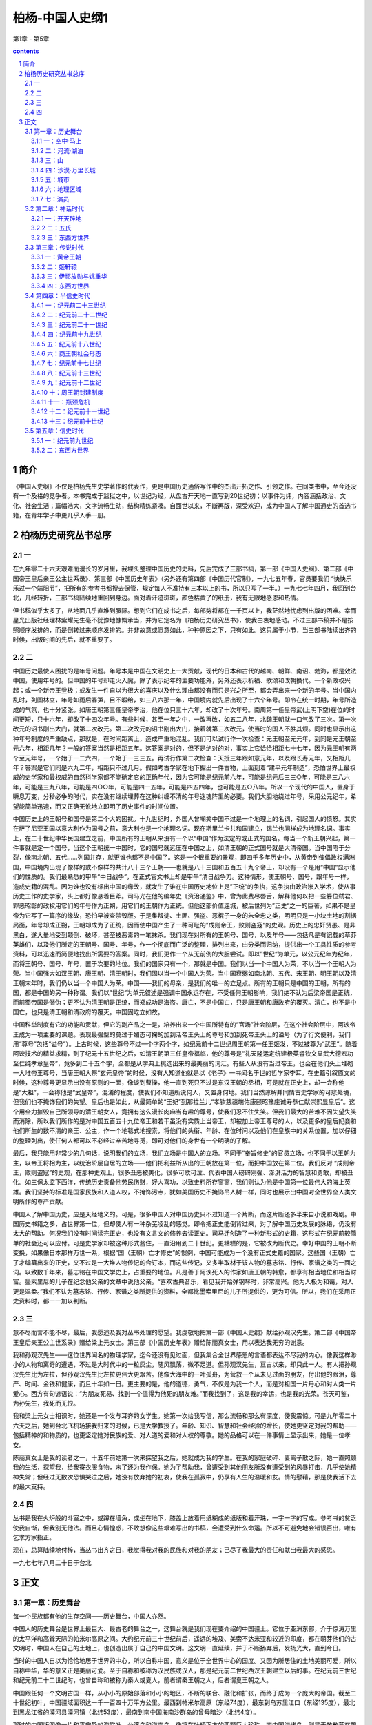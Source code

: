 *********************************************************************
柏杨-中国人史纲1
*********************************************************************

第1章 - 第5章

.. contents:: contents
.. section-numbering::

简介
=====================================================================

《中国人史纲》不仅是柏杨先生史学著作的代表作，更是中国历史通俗写作中的杰出开拓之作、引领之作。在同类书中，至今还没有一个及格的竞争者。本书完成于监狱之中，以世纪为经，从盘古开天地一直写到20世纪初；以事件为纬，内容涵括政治、文化、社会生活；篇幅浩大，文字流畅生动，结构精练紧凑。自面世以来，不断再版，深受欢迎，成为中国人了解中国通史的首选书籍，在青年学子中更几乎人手一册。

柏杨历史研究丛书总序
=====================================================================

一
---------------------------------------------------------------------

在九年零二十六天艰难而漫长的岁月里，我埋头整理中国历史的史料，先后完成了三部书稿，第一部《中国人史纲》、第二部《中国帝王皇后亲王公主世系录》、第三部《中国历史年表》（另外还有第四部《中国历代官制》，一九七五年春，官员要我们 “快快乐乐过一个端阳节”，把所有的参考书都搜去保管，规定每人不准持有三本以上的书，所以只写了一半。）一九七七年四月，我回到台北，几经转折，三部书稿陆续地重回到身边。面对着汗迹斑斑，颜色枯黄了的纸册，我有无限地感恩和热情。

但书稿似乎太多了，从地面几乎直堆到腰际。想到它们在成书之后，每部势将都在一千页以上，我茫然地忧虑到出版的困难。幸而星光出版社经理林紫耀先生毫不犹豫地慷慨承当，并为它定名为《柏杨历史研究丛书》，使我由衷地感动。不过三部书稿并不是按照顺序发排的，而是倒转过来顺序发排的。并非故意或愿意如此，种种原因之下，只有如此。这只属于小节，当三部书陆续出齐的时候，出版时间的先后，就不重要了。

二
---------------------------------------------------------------------

中国历史最使人困扰的是年号问题。年号本是中国在文明史上一大贡献，现代的日本和古代的越南、朝鲜、南诏、勃海，都是效法中国，使用年号的。但中国的年号却走火入魔，除了表示纪年的主要功能外，另外还表示祈福、歌颂和改朝换代。一个新政权兴起；或一个新帝王登极；或发生一件自以为很大的喜庆以及什么理由都没有而只是兴之所至，都会弄出来一个新的年号。当中国内乱时，列国林立，年号如雨后春笋，目不暇给，如三八六那一年，中国境内就先后出现了十六个年号。即令在统一时期，年号所造成的气氛，也十分紧张。如唐王朝第三任皇帝李治，他在位只三十六年，却改了十次年号。南周第一任皇帝武(上明下空)在位的时间更短，只十六年，却改了十四次年号。有些时候，甚至一年之中，一改再改，如五二八年，北魏王朝就一口气改了三次。第一次改元的诏书刚出大门，就第二次改元。第二次改元的诏书刚出大门，接着就第三次改元，使当时的国人不胜其烦。同时也显示出这种年号制度的严重缺点，那就是，在时间距离上，造成严重地混乱。我们可以试行作一次检查：元王朝至元元年，到同是元王朝至元六年，相距几年？一般的答案当然是相距五年。这答案是对的，但不是绝对的对，事实上它恰恰相距七十七年，因为元王朝有两个至元年号，一个始于一二六四，一个始于一三三五。再试行作第二次检查：天授三年跟如意元年，以及跟长寿元年，又相距几年？答案是它们同是六九二年，相距只不过几月。假如考古学家在地下掘出一件古物，上面刻着“建平元年制造”，恐怕世界上最权威的史学家和最权威的自然科学家都不能确定它的正确年代，因为它可能是纪元前六年，可能是纪元后三三○年，可能是三八六年，可能是三九八年，可能是四○○年，可能是四一五年，可能是四五四年，也可能是五○八年。所以一个现代的中国人，置身于瞬息万变，分秒必争的时代，实在没有继续埋葬在这种纠缠不清的年号迷魂阵里的必要。我们大胆地绕过年号，采用公元纪年，希望能简单迅速，而又正确无讹地立即明了历史事件的时间位置。

中国历史上的王朝号和国号是第二个大的困扰。十九世纪时，外国人曾嘲笑中国不过是一个地理上的名词，引起国人的愤怒。其实在萨了尼亚王国以意大利作为国号之前，意大利也是一个地理名词。现在斯里兰卡共和国建立，锡兰也同样成为地理名词。事实上，在二十世纪中华民国建立之前，中国所有的王朝从来没有一个以“中国”作为法定的或正式的国名。每当一个新王朝兴起，第一件事就是定一个国号，当这个王朝统一中国时，它的国号就远压在中国之上，如清王朝的正式国号就是大清帝国。当中国陷于分裂，像南北朝、五代……列国并存，就更谁也都不是中国了。这是一个很重要的景观，即四千多年历史中，从黄帝到傀儡政权满洲国，中国境内出现了像样的或不像样的共计八十三个王朝——也就是八十三国和五百五十九个帝王，却没有一个是用“中国”显示他们的性质的。我们最熟悉的甲午“中日战争”，在正式官文书上却是甲午“清日战争刀。这种情形，使王朝号、国号，跟年号一样，造成史籍的混乱。因为谁也没有标出中国的缘故，就发生了谁在中国历史地位上是”正统“的争执，这争执由政治渗入学术，使从事历史工作的史学家，头上都好像悬着巨斧。司马光在他的编年史《资治通鉴》中，曾为此费尽唇舌，解释他何以把一些篡位弑君、罪恶昭彰的政权用它们的年号作为正朔，用它们的王朝作为正统。但他这部价值连城，被后世列为”正史“之一的巨著，如果不是皇帝为它写了一篇序的缘故，恐怕早被查禁毁版。于是集叛徒、土匪、强盗、恶棍子一身的朱全忠之类，明明只是一小块土地的割据局面，年号却成正朔，王朝却成为了正统，因而使中国产生了一种可耻的”成则帝王，败则盗寇“的史观。历史上的忠奸贤愚、是非黑白，遂大量地受到颠倒、破坏，甚至被恶毒的一笔抹杀。我们现在对所有的王朝号、国号，以及年号——包括凡是有记载的草莽英雄们，以及他们所定的王朝号、国号、年号，作一个彻底而广泛的整理，排列出来，由分类而归纳，提供出一个工具性质的参考资料，可以迅速而简便地找出所需要的答案。同时，我们更作一个从无前例的大胆尝试。即以”世纪“为单元，以公元纪年为纪年，而将王朝号、国号、年号，置于次要的地位。我们的国家只有一个，那就是中国。我们以当一个中国人为荣，不以当一个王朝人为荣。当中国强大如汉王朝、唐王朝、清王朝时，我们固以当一个中国人为荣。当中国衰弱如南北朝、五代、宋王朝、明王朝以及清王朝末年时，我们仍以当一个中国人为荣。中国——我们的母亲，是我们的唯一的立足点。所有的王朝只是中国的王朝，所有的国，都是中国的另一种称谓。我们以”世纪”为单元叙述是强调中国永远存在，不受任何王朝影响，我们绝不认为后梁帝国是正统，而前蜀帝国是僭伪；更不认为清王朝是正统，而郑成功是海盗。唐亡，不是中国亡，只是唐王朝和唐政府的覆灭。清亡，也不是中国亡，也只是清王朝和清政府的覆灭。中国固屹立如故。

中国科举制度有它的功能和贡献，但它的副产品之一是，培养出来一个中国所特有的“官场”社会阶层，在这个社会阶层中，阿谀帝王成为一项主要的课题。表现最强型的莫过于媚态可掬的加到活帝王头上的尊号和加到死帝王头上的谥号（为了行文便利，我们用“尊号”包括“谥号”）。上古时候，这些尊号不过一个字两个字，如纪元前十二世纪周王朝第一任王姬发，不过被尊为“武王”。随着阿谀技术的精益求精，到了纪元十五世纪之后，如清王朝第三任皇帝福临，他的尊号是“礼天隆运定统建极英睿钦文显武大德宏功至仁纯孝章皇帝”，竟多到二十五个字，全都是从字典上挑选出来的最美丽的词汇。有些人从没有当过帝王，也会在他们头上堆砌一大堆帝王尊号，当唐王朝大祭“玄元皇帝”的时候，没有人知道他就是以《老子》一书闻名于世的哲学家李耳。在史籍引叙原文的时候，这种尊号更显示出没有原则的一面，像谈到曹操，他一直到死只不过是东汉王朝的丞相，可是就在正史上，却一会称他是“大祖”，一会称他是“武皇帝”，混淆的程度，使我们不知道所说何人，又置身何地。我们当然谅解并同情古史学家的可悲处境，但我们也不掩饰我们的失望。皇后也是如此，从最简单的“王妃”到那拉兰儿“孝钦慈禧端佑康颐昭豫庄诚寿恭仁献崇熙显皇后”。这个用全力摧毁自己所领导的清王朝女人，竟拥有这么漫长肉麻当有趣的尊号，使我们忍不住失笑。但我们最大的苦难不因失望失笑而消除，所以我们所作的是对中国五百五十九位帝王和若干虽没有实质上当帝王，却被加上帝王尊号的人，以及更多的皇后妃妾和他们所生的数不清的亲王、公主，作一个地毯式地搜索，将他们的头衔、年龄、在位时问以及他们在皇族中的关系位置，加以仔细的整理列出，使任何人都可以不必经过辛苦地寻觅，即可对他们的身世有一个明确的了解。

最后，我只能用非常少的几句话，说明我们的立场，我们立场是中国人的立场。不同于“奉旨修史”的官员立场，也不同于以王朝为主，以帝王将相为主，以统治阶层自居的立场——他们把利益所从出的王朝放在第一位，而把中国放在第二位。我们反对 “成则帝王，败则盗寇”的史观，在那种史观上，很多丑恶被美化，很多可歌可泣、代表中国人磅礴刚强、澎湃活力的智慧和勇敢，却被丑化。如三保太监下西洋，传统历史责备他劳民伤财，好大喜功，以致史料所存寥寥，我们则认为他是中国第一位最伟大的海上英雄。我们坚持的标准是国家民族和人道人权，不掩饰污点，犹如美国历史不掩饰吊人树一样，同时也展示出中国对全世界全人类文明所作的尊严贡献。

中国人了解中国历史，应是天经地义的。可是，很多中国人对中国历史只不过知道一个片断，而这片断还多半来自小说和戏剧。中国历史书籍之多，占世界第一位，但却使人有一种杂芜凌乱的感觉。即令把正史能倒背过来，对了解中国历史发展的脉络，仍没有太大的帮助。何况我们没有时间读完正史，也没有文言文的修养去读正史。司马迁创造了一种新形式的史籍，这形式在纪元前较简单的社会还可以应付。可是史学家却被这种形式酱住，一直沿用到二十世纪。更糟糕的是，它被改为断代史。幸好中国的王朝不断变换，如果像日本那样万世一系，根据“国（王朝）亡才修史”的惯例，中国可能成为一个没有正式史籍的国家。这些国（王朝）亡了才编纂出来的正史，又不过是一大堆人物传记的合订本，而这些传记，又多半取材于该人物的墓志铭、行传、家谱之类的一面之词。以致数千年来，墓志铭在中国文学史上，占重要的地位。凡是善于阿谀死人的作家如唐王朝的韩愈，都享有相当地位和相当财富。墨索里尼的儿子在纪念他父亲的文章中说他父亲。“喜欢古典音乐，看见我开始弹钢琴时，非常高兴。他为人极为和蔼，对人更是温柔。”我们不认为墓志铭、行传、家谱之类所提供的资料，全都比墨索里尼的儿子所提供的，更为可信。所以，我们在采用正史资料时，都一一加以判断。

三
---------------------------------------------------------------------

意不尽而言不能不尽，最后，我愿述及我对丛书处理的愿望。我虔敬地把第一部《中国人史纲》献给孙观汉先生。第二部《中国帝王皇后亲王公主世系录》赠给梁上元女士。第三部《中国历史年表》赠给陈丽真女士，用以表达我无穷的谢意。

我和孙观汉先生——这位世界闻名的物理学家，迄今还没有见过面，但我集合全世界感恩的言语都表达不尽我的内心。像我这样渺小的人物和离奇的遭遇，不过是大时代中的一粒灰尘，随风飘荡，微不足道。但孙观汉先生，亘古以来，却只此一人。有人把孙观汉先生比为左拉，但孙观汉先生比左拉更伟大更艰苦。他像大海中的一叶孤舟，为营救一个从未见过面的朋友，付出他的眼泪，尊严、时间、金钱和健康，而且十年如一日。更主要的是，他的道德，勇气，不仅是为我一个人，而是对祖国一片丹心和对人类一片爱心。西方有句谚语说：“为朋友死易、找到一个值得为他死的朋友难。”而我找到了，这是我的幸运，也是我的光荣。苍天可鉴，为孙先生，我死而无恨。

我和梁上元女士相识时，她还是一个发与耳齐的女学生。她第一次给我写信，那么流畅和那么有深度，使我震惊。可是九年零二十六天之后，她到台北飞机场接我归来的时候，已是大学教授了。年龄、知识、智慧和社会经验的增长，使她更坚定对我的帮助——包括精神的和物质的，也更坚定她对民族的爱、对人道的爱和对人权的尊敬。她的品格可以在一件事情上显示出来，她是一位孝女。

陈丽真女士是我的读者之一，十五年前她第一次来探望我之后，她就成为我的学生。在我的家庭破碎、妻离子散之际，她一直照顾我的生活，探望我，给我寄衣服食物，末了还为我作保。她为了帮助我，曾遭受到其他朋友所没有遭受到的风暴打击，几乎使她精神失常；但经过无数次恐惧哭泣之后，她没有放弃她的初衷，使我在孤寂中，仍享有人生的温暖和友。情的慰藉，那是使我活下去的最大支持。

四
---------------------------------------------------------------------

丛书是我在火炉般的斗室之中，或蹲在墙角，或坐在地下，膝盖上放着用纸糊成的纸版和着汗珠，一字一字的写成。参考书的贫乏使我自惭，但我别无他法。而且心情惶惑，不敢想像这些艰难写出的书稿，会遭受到什么命运。所以不可避免地会错误百出，唯有乞求方家指正。

现在，总算陆续地付梓，当丛书出齐之日，我觉得我对我的民族和对我的朋友；已尽了我最大的责任和献出我最大的感恩。

一九七七年八月二十日于台北

正文
=====================================================================

第一章：历史舞台
---------------------------------------------------------------------

每一个民族都有他的生存空间——历史舞台，中国人亦然。

中国人的历史舞台是世界上最巨大、最古老的舞台之一，这舞台就是我们现在要介绍的中国疆土。它位于亚洲东部，介于惊涛万里的太平洋和高耸天际的帕米尔高原之间。大约纪元前三十世纪前后，遥远的埃及、美索不达米亚和较近的印度，都在萌芽他们的古文明时，中国人在自己的土地上，也创造出属于自己的中国文明。这文明一直延续，并于不断扬弃后，发扬光大，直到今日。

当时的中国人自以为恰恰地居于世界的中心，所以自称中国，意义是位于全世界中心的国度。又因为所居住的土地美丽可爱，所以自称中华，华的意义正是美丽可爱。至于自称和被称为汉民族或汉人，那是纪元前二世纪西汉王朝建立以后的事。在纪元前三世纪和纪元前二十二世纪时，也曾自称和被称为秦人或夏人，前者谓秦王朝之人，后者谓夏王朝之人。

中国跟任何一个文明古国一样，从小小的原始部落和小小的地区，不断的联合、融化和扩张，而终于成为一个庞大的帝国。截至二十世纪初叶，中国疆域面积达一千一百四十万平方公里。最西到帕米尔高原（东经74度），最东到乌苏里江口（东经135度），最北到黑龙江省的漠河县漠河镇（北纬53度），最南到南中国海南沙群岛的曾母暗沙（北纬4度）。

那时的中国版图像一片和平宁静的海棠叶，台湾岛和海南岛，像镶在叶柄下方的两颗巨大珍珠。南中国海诸岛，则是无数散落在碧绿海水中的小的珍珠群。

中华人就在这个空间上降生、成长，中国历史也在这个舞台上演出。在正式叙述他的成长和演出之前，我们应该对他先有一个了解，包括舞台的各个重要角落和全体演员。

一：空中·马上
^^^^^^^^^^^^^^^^^^^^^^^^^^^^^^^^^^^^^^^^^^^^^^^^^^^^ 

现在，让我们搭乘可以跟光速相等速度的太空船，从广阔的太平洋向西飞航。

首先呈现出来的是一排日本列岛，安静地斜卧在巨涛之中，它上面几乎全是山脉，而且我们还可能察觉到它不断的在颤动，那里是世界上闻名的火山地带，日本列岛正座落在上面。续向西飞，我们可以看到有日本列岛一半大的一个雄伟半岛，像一个惊叹号形状，插入日本海岛黄颜色的黄海之间。它的南端跟日本列岛的南端，隔着对马海峡，遥遥相望，这就是朝鲜半岛。中国文化的继承者之一，并由它转输给另一中国文化继承者的日本。

朝鲜半岛之北，是中国富庶的东北地区。朝鲜半岛之南，是长达一万四千公里，曲折而成为半圆弧形的中国海岸。北方海岸有两个小半岛——辽东半岛和山东半岛，像蟹螯一样箝住渤海的海湾。中部海岸向东方凸出，那正是海棠叶的叶柄所在。南方海岸向西前伸展，两颗珍珠岛屿，台湾岛和海南岛，清晰在目。

越过海岸，太空船正式进入中国上空，巨大的舞台呈现在眼底。四条悠长的大河，在巨大的舞台上，均匀地并排着，从西向东流。最北一条跟俄国交界的是黑龙江，次北一条成“几”字形的是黄河，偏南一条白浪滚滚的是长江，最南一条像手指汇到手掌一样的是珠江。

如果是二月天气，我们在太空船上会眺望到，最北的黑龙江千里冰封，那里的中国人还穿着皮衣皮靴，从口中吐出的热气会立刻在睫毛上凝结成冰；而最南的珠江这时却仍滔滔奔流，那里的中国人额上正淌着汗珠。两地人们如果交互旅行，仅只衣服穿着一项，便需要经过专家指导，一个人如果穿着单衣服从广州出发，当他在黑龙江畔的漠河县下飞机时，他可能立刻冻死，这说明这个舞台南北距离遥远的程度。

在渤海岸四处，一条黑线向西翻山越岭的蜿蜒伸展，那就是闻名世界的万里长城。长城以北是内外蒙古沙漠地区，这时仍一片隆冬景象、但长城之南却针锋相对的已大地春回，从万里长城到淮河这个一望无际的华北大平原上，全部覆盖着青青的小麦，像一座无涯的大海，城镇只不过是一群孤岛。温和的春风吹动时，原野掀起麦浪，翻腾澎湃，密接的村落在麦浪中飘浮，更像海上的点点渔舟。在南方，也就是在淮河以南，跨越长江，直到海南岛，全是一望无际的稻田，为了灌溉的缘故，那稻田被分割为一块一块，像无数宝镜在太阳光下反射出万道光芒。

这就是中国本部的景观，截至二十世纪初，六分之五的中国人居住在那里。

再续向西飞，距山东半岛约八百公里，太空船越过南北纵长的太行山，就看到地面突然隆起的山西高原。它的北方是瀚海沙漠群，静止时像一个死海，连秋虫的声音都听不见，一旦掀起风沙，人们的视线便全部模糊。山西高原不过是黄土高原的一部分，风沙怒吼时，它的威力仅次于真正的沙漠。黄土高原的居民大多数住在窑洞之中，窑洞的外貌很拙陋，但内部冬暖夏凉。

就在山西高原的中央城市太原，向南到洞庭湖，南北一线的上空，我们必须把手表投慢一小时，假如太空船是八时进入中国，那么在越过这一条线之后，时间却是七时。因为我们跨进格林威治时间的另一个地区，光阴正在回转。

不久，我们就可眺望到黄河之滨的一座古城——兰州，在它之北仍是向西延伸的瀚海沙漠群，在它之南是广大的四川盆地和云贵高原。华北大平原跟锦绣江南的广大绿色世界，逐渐消失。我们看到的是另一种景象，除了青葱的四川盆地外，其他地区的农作物的生长，都十分困难。北方瀚海沙漠群上的骆驼铃声是最有力的响声，南方云贵高原全是惊人的山岭和惊人的河谷，它地下丰富的矿产，到二十世纪，才显出它的重要。

中国第一大咸水湖青海湖，在太空船下滑过去，我们看到了万里长城尽头的嘉峪关，也看到像天上繁星一样的黄河发源地星宿海和潺弱一线的长江发源地沱沱河。就在它们上空，必须再把手表拨慢一小时，因为自上次拨慢了一小时后，我们又直线前进了一千五百公里。而就在同时，我们会吃惊地发现，地面更突然间峻拔上升。假如我们以四千米的高度进入中国而一直保持这个高度不变，那么此时太空船已经撞到地面，因为我们已到了平均四千五百米以上的青藏高原——也就是世界上最高的高原，被称为世界屋脊，太空船必须升高。

在青藏高原上看不到什么，它在二十世纪前，是中国最寂寞的地区，眼睛所及的全是终年覆雪的山头和寒冷贫瘠的砂砾丘陵，只偶尔有长毛的耗牛在山谷中载着货物，成一个伶仃的队形，踽踽前进。农作物因气候寒冷和土壤太坏的缘故，十分稀少，只有少量品质低劣的青裸；人口更是稀少，平均每平方公里还不到一个人。在世界屋脊之北，是陡然陷下去的巨大的塔里木盆地。再北则是天山。越过天山，又是一个陡然陷下去的盆地，即准噶尔盆地。这两个盆地上的稀少人口中——二十世纪初只有二百五十万，包括了博览会般的各种民族，是中国境内人种最复杂的地区；就在那沙漠跟巨山之间的千里草原上，不时兴起诗人形容的“天苍苍，野茫茫，风吹草低见牛羊”的动人场面。比起东部中国，这里显示的不是在方块稻田上生活的人们所能想像的气魄。

世界第一高峰珠穆朗玛峰和它所属的巨大山脉喜马拉雅山，都在我们眼下消失。太空船现在又前进了约一千五百公里，正位于塔里木盆地的中央上空，必须再把手表拨慢一次，把六时拨为五时。使人兴起一种青春倒流的惊奇和喜悦。

不断的时间变换，会扰乱正常的生活程序，这是疆土过于广袤的烦恼。从极东的乌苏里江口，到极西的帕米尔，时距相差四个小时。当乌苏里江口的渔夫在晨光曦微中泛舟捕鱼时，帕米尔的农人还在酣睡。一个人从乌苏里江口，于黎明时乘超光速飞行器向西飞航，他会发现天色越走越黑，当他完成五千公里的旅行，敲他住在帕米尔山下朋友的家门时，却正是午夜。世界上只有少数国家有这种奇特的景观，这少数国家是：俄国、中国、加拿大、美国、巴西、澳大利亚。

拨过手表，于是我们到了群山之母的帕米尔高原，它是中国最西的边界，塔吉克、阿富汗、巴基斯坦三个国家环绕在他的另一面，成为中国西陲尽头的三大邻邦。

空中鸟瞰之后，让我们走下太空船，跨上马背，对这个巨大舞台，再作一次了解。

下面表格，显示出十八世纪之前，我们如果骑马对若干重要城市作一次访问的话所需的时日。那是十八世纪清王朝，从当时的首都北京到各地驿站的官定行程（最后一项从包头到喀什，是普通的商旅行程），它说明中国人对这个庞大国度的长久凝结力量的韧度。那虽然是十八世纪清政府时的规定，但这种情况可以追溯到纪元前三世纪跟匈奴人作战时代，在交通方面，二千年间只有稍稍的改进，很少突破性的变化。

“限期”是驿站传递公文书时以马匹普通速度作为标准，也就是以骑马的正常速度作为标准。“加急”多半用于军事行动，凡加急的驿站递送，本身的动作就是一场惊心动魄的电影镜头：驿马以四足高地的速度狂奔，铃声可传到一公里以外，下一驿站听到后，日夜都在待命的驿率，立即上马飞驰。当后马追及前马，两马相并时，马足不停，即在马上将公文书交递。驿马往往因狂奔过度而倒毙，如果五年内幸运不死的，它就成为宝马退休，由政府饲养，不再作工，以酬庸它对国家的贡献。

这种速度当然不适合普通的商人和旅客，但它正是庞大国土的动人标帜。东西两洋历史上只有少数帝国，如波斯帝国，亚历山大帝国，罗马帝国，阿拉伯帝国和稍后的蒙古帝国，帖木儿帝国，可以跟中国这种马行一百零五日的情况相比。但他们都已被时间抹灭，只中国迄今巍峨独存。

注意两地之间的距离，里数相等，并不是说行程、日数也会相等。像山径崎岖之类的障碍，能使速度锐减。表格上的日数，是以马匹为主。如果我们从马背上跳下来，改为步行，日数恐怕要增加三倍到四倍。

二：河流·湖泊
^^^^^^^^^^^^^^^^^^^^^^^^^^^^^^^^^^^^^^^^^^^^^^^^^^^^ 

在对中国全部疆域有一个概括的印象之后，让我们分门别类地介绍他各方面的形态，这些形态构成舞台的全部地貌，是中国历史发展的重要基础。

首先介绍中国历史上几条重要的河流。

黑龙江　全长四千三百五十公里，但在中国境内和流经中国跟俄国边境的只有三千四百二十公里。它是中国最北的水道，流域面积达一百六十二万平方公里（包括国境以外面积），一年中有六个月的结冰期，河面像钢铁一样，重型坦克车可以任意在上面驰骋。不过在古代中国史上却没有特别重要的地位，直到十四世纪才跟中国接触，十七世纪才随着满洲人建立的清王朝的入主中国，像嫁妆一样并入中国版图。它的最大支流松花江，全长一千九百二十七公里，十世纪时称混同江，为契丹人和契丹人建立的辽帝国的主要渔猎河道，名震一时。

黄河　全长五千四百六十四公里，流域面积七十五万平方公里，是中国历史上最重要的河流。古中国文明就在这个流域上发生和成长，大部分历史也都在这个流域上演出。这条中国第二大河发源于青海省的巴颜喀拉山，成一个“几”字形状，向东注入渤海。凡是河流，几乎都具备若干利益，如航行、渔产、灌溉。只有黄河，对它两岸的居民，帮助很少而伤害很大。它在历史上扮演的角色像一条喜怒无常的巨龙，翻滚奔腾，专门制造可怕的灾难。从纪元前二十三世纪到纪元后二十世纪初叶，四千余年间，便有过一千五百余次的小决口和下表所列的七次大决口及八次大改道（包括一次人为改道）。

黄河每一次改道，都是一场恐怖的屠杀。而仅次于改道灾难的小型泛滥，也每次都造成人畜的可怕伤亡。所以黄河也是世界上吞没生命财产最多的一条河流。它一半以上经过黄土高原，冲刷下来的黄土和来自北方瀚海沙漠群的尘沙，使它在上游时就非常浑浊，到了三门峡（河南三门峡）以下，突然从两山夹岸中进入坡度极小的平原，河面放宽，水流速度减慢，所挟带的超过百分之六十的大量泥沙，开始沉淀。从洛阳到渤海间八百余公里长的河床，逐渐升高，最后终于超过地面，全靠人工修筑的堤防对它约束。一个住在开封二十层楼上的居民，如果开窗向北眺望，他会大吃一惊，发现黄河正在他头上数百米的高处滚滚东流。每年春冰融解和夏秋之交雨量充沛时，都是决口的危险季节。夏天仅只数百米的河面，会陡的扩张，从南岸看不见北岸，只看见一望无际的汹涌黄涛。堤防如承受不住急剧地冲击，即行溃决，一场大悲剧便告发生。黄河是居高临下的，它的决口像是巨坝突然崩裂，十公里外都听得到万马奔腾的巨响。决口处的新河道上的无数人民，从梦中惊醒，除非特别幸运，很少不像灌穴的蚂蚁一样地被洪水吞没。历史上几个主要的王朝，都设有专人和专门机构负责堤防保护和修建工作。可是政治如不修明，这种专门机构，反而成为最大浪费和最大贪污的场所。对于黄河，一直到二十世纪，中国人除了叹息命运不济外，别无他策。尼罗河泛滥后留下的是沃土，黄河决口后留下的却是一片黄沙。然而就在这种艰苦的环境中，产生了灿烂的古中国文明。

长江　中国第一大河，全长六千三百公里，流域面积一百八十万平方公里。跟黄河相反，长江是一条欢愉的和慈悲的河，凡河流应有的利益，它无不具备。但在历史上却出现较迟，当黄河流域已达到相当高的文明水准时，长江流域还是一片蛮荒。①长江的地理背景比黄河更适于产生文明，而两条巨河又相距甚近，我们不知道什么契机使中国文明发生在黄河，而不发生在长江，这恐怕是人类进化史上最大的困惑之一。但长江一旦在中国历史上出现，就把中国疆土拦腰切断。三世纪时一位身兼文学家的皇帝曹丕曾说过：“上天创造长江，就是要把中国分割为南北。”习惯上长江以北称北方，或北中国；长江以南称南方，江南，或南中国。很多建都在北方的王朝，一旦受到更北方沙漠地带游牧民族的攻击，抵抗失败时，往往逃到南方，在长江的保护下苟延残喘。游牧民族虽然精于马上功夫，但对船只却一筹莫展，在他们无法渡过广阔长江的情势之下，只好承认南北对峙之局。而逃到江南的残余政权却从没有一个能够奋发反击的，②也只好接受半壁河山的事实。有名的三百年大分裂时代和一百余年宋金两大帝国对抗，就是由长江的汹涌波涛，僵持而成。

①这只是一种魏晋说法。有不少人认为长江也是中华文明的发源地。——编者

②不确。南北朝有不少次南方反击北方的事件。其中刘裕做的很好——编者

珠江事实上它本身只有八十公里，但它拥有西江、东江、北江三大支流，而以西江作为主干，全长二千一百九十七公里，流域面积四十五万平方公里。它在中国历史上出现的最晚，流经的又多半是不能发生政治经济影响的蛮荒地区。它的重要性在十九世纪鸦片战争之后，才开始显现。

四大河流之外，还有一些在历史上占有重要地位的其他较小河流。诸如：

汾水　全长六百九十五公里，发源于山西省宁武县西南充满了神话的管涔山。纵穿山西高原，向西南注入黄河，它的下游是中国古代文明的重要发祥地之一，纪元前的若干古都，林立两岸。被儒家学派歌颂为至圣至贤的尧帝伊祁放勋和舜帝姚重华的国都，就建立在汾水之畔。直到十九世纪，它一直保持高度的历史地位。

桑干河　全长六百五十公里，也发源于管涔山，不过它是向东而流。中游之后，它的含沙量高达百分之三十八，河床高出地面二十三米，于是跟黄河一样的不断地决口和不断地改道，中国人伤心的称它为小黄河，也称它为无定河。八世纪时，这一带接近边疆，不断地发生战争，唐王朝诗人曾有悲怆的诗句：“可怜无定河边骨，犹是春困梦里人。”哀悼那些为国捐躯的英勇战士。十八世纪时清王朝皇帝玄烨下令改称为永定河，希望它不再生事。当它流经古都北京南方时，因河中满生声草，所以也称它为芦沟。十二世纪时，金帝国在上面筑桥，即有名的八百年后在上面爆发对日本帝国八年血战的芦沟桥。再流到天津，汇合了其他若干河流之后，称为海河，从天津经大沽口，注入渤海。

渭河　全长八百一十八公里，发源于甘肃省渭源县西南鸟鼠山，向东注入黄河，它的下游就是肥沃的关中盆地，中国古文明重要的成长地之一。中国最光辉的四个王朝——周、秦、西汉、唐，约二千年之久，都建都在渭河河畔的长安（陕西西安），在大一统的形势下，使中国的声望远播。渭河的支流之一的任河，发源于宁夏隆德县北六盘山，它的含沙量最高达百分之五十，黄河有这种一半水一半沙的支流，无怪它本身怎么也无法摆脱人们的诅咒，径渭二河在西安的东北合流，合流之后，产生一种奇异的现象，即河水中分，经河的速度较急，它的水沿着北岸奔驰而下，骤然进入平原，反而较为清澈；而含沙量同样多的渭河，河水沿着南岸，因速度较缓，却较为浑浊。中国有一句谚语说： “径渭分明”，即藉此比喻两个截然不同的事物，虽混杂在一起，而仍各保持特质。

淮河　全长一千公里，发源于河南省桐柏县西北桐柏山，向东注入东海。十二世纪时，黄河第五次改道，分为南北两支，其中南支注入淮河。十三世纪时，黄河第六次改道，南北两支全部注入淮河，当然它的泥沙也同时而至。十九世纪时，黄河第七次改道，弃淮河而向北注入渤海，但淮河下游的河床已被泥沙淤塞，无力冲刷，只好从大运河再转入长江。这条屡被强邻蹂躏的独立河流，遂跟一条愤怒的蟒蛇一样一遇上游降雨稍多，它就翻滚跳跃，淹没四野。二十世纪初黄河第八次改道，再度连同泥沙注入淮河，水患更加倍严重。与黄河、永定河，在中国历史上共称三大自然灾害。淮河跟它西方的秦岭山脉，连成一条中国经济上的南北分界线，而长江的分界线则是政治性的。淮河以北以小麦和杂粮为主食，淮河以南以稻米为主食。有一个寓言曾说明这种分界：淮河以南生长的橘树，移到淮河以北后，结出的果实会变成苦涩的积子。

钱塘江　全长四百九十四公里，它的入海处呈现一个庞大的喇叭口形状，以“钱塘潮”闻名于世。江水和因潮汐而倒灌入江口的海水；互相搏击，加上其他迄今仍弄不清楚的奇异原因，使江潮浪头高耸天际，发出天崩地裂的巨声。尤以阴历八月十五日月圆时节，最为壮观，常吸引数十万观潮的群众，在岸上惊心动魄。

南北大运河　全长一千七百九十四公里，是世界上最长的运河。从杭州钱塘江开始，直到北京，纵贯中国本部心脏地带。其中长江到淮河一段，开凿的时间最早，纪元前五世纪时，由中国历史上美女之一西施的国王丈夫夫差开凿，当时称为邗沟。长江到杭州钱塘江一段，七世纪时由患有大头症的隋王朝皇帝杨广开凿。淮河到北京一段，十三世纪时由蒙古人开凿。它是中国唯一的贯穿南北的河道，江南食粮主要靠此输往北京。

河流之外，我们再介绍几个中国历史上的重要湖泊。

青海湖　面积四千五百八十三平方公里，中国第一大咸水湖。在历史上，因为长期处于西部边疆之外的缘故，成为一个荒凉而神秘的境城，它于七世纪时就一度并入中国，湖中小岛海心山，是佛教圣地之一。从前，因为喇嘛教僧侣宣称青海湖的水是弱水，船入即沉，所以没有船只敢航行这个茫茫无际的弱水之上。只有等到冬天结冰时，岛上庙宇里的高僧才踏冰而出，采购一年所需的食粮和日用品。

青海湖以一个咸水湖而结冰，也是奇迹。它本是一个淡水湖，布哈河穿过它而注入南方的黄河。后来在一次我们不知道年代的强烈地震中，日月山隆起在黄河跟青海湖之间，这个湖遂被封闭。大概还需要相当久的年代，盐份才能增加到无法结冰的程度。

洞庭湖　面积二千八百二十平方公里，不过这只是一个约数。长江水位上升时，它广如大海。冬天水枯时，仅残存数条河道。但它的重要也正在此，它具有调节长江水量的功能。

鄱阳湖　面积三千五百八十三平方公里，是中国的第一大淡水湖。历史上若干著名的水上战役，都在洞庭湖和鄱阳湖发生。两湖所拥的广大流域，是农产品的宝库，被认为丰收时可供全国人口之需，所以有“两湖熟，天下足”的谚语。

太湖　面积二千四百二十五平方公里，像一个小型的青海湖。但太湖是淡水湖，座落在长江下游肥沃的三角洲中心。丰富的农产和渔产，使太湖流域被称为“鱼米之乡”。中国历史上最富有的农家，就在此区。他们富有的程度，能使北方山区的农人或沙漠上的牧人目瞪口呆。

最奇异的湖是位于新疆白龙堆沙漠中的罗布泊。伟大的探险家张骞于纪元前二世纪进入西域时，第一眼就看见了它，称它为“盐泽”，这个名称说明它是一个浓度极高的咸水湖。罗布泊面积大约二千五百七十平方公里——没有人知道它的确切数字，因为它时大时小。流沙的滚动和太阳的蒸发，以及塔里木河的淤塞改道，都会使旧湖干涸，而在另一地区出现新湖。于是它遂成为世界上少数会搬家的湖泊之一。

居延海湖（嘎顺诺尔湖）　面积大约一千八百平方公里，也没有人知道它的确切数字。位于河西走廊之北瀚海沙漠群的西端。它分为两个湖，像沙漠中两只寂寞的眼睛。纪元前二世纪起，中国便在这里设立要塞（亭障）监视匈奴的行动。它也是会搬家的湖，但跟绝无人迹的罗布泊湖不同，居延海湖四周都是肥沃的耕地，从祁连山流下的雪水溶化而汇成的河流，在沙漠中艰苦的造成一个狭长的绿洲之后，注入居延海湖。

三：山
^^^^^^^^^^^^^^^^^^^^^^^^^^^^^^^^^^^^^^^^^^^^^^^^^^^^ 

中国极西边界上的帕米尔高原，是亚洲的群山之母，她向四方繁衍出她的儿孙。这些儿孙，每一个都具有无比的雄姿。在中国境内部分，我们分为两项介绍，一是山脉，一是山岳。

山脉，指连续起伏，显而可见的峰峦系统。

中国历史上最早出现的山脉是太行山脉，起自北京的西北，止于南方的黄河北岸。地质学家说，太行山之东，太古时候原是大海，北京、天津一些城市都在海底。大概纪元前四十世纪或三十世纪，才冲积成为海拔仅二十余米的广大原野，称为大陆泽或河北平原，构成华北大平原的一部分。主峰小五台山，海拔二千八百八十二米。太行山之西，是平均高度一千米以上的高原，称山西高原，构成黄土高原的一部分。太行山脉的平均高度一千五百米，适足以隔断河北平原上的战争不能西进，也成为战乱时代难民们的避难所在。太行山南北长八百余公里，只有八个仅可容身的峡谷，以沟通河北平原跟山西高原，世人称之为“太行八陉”，形势险要，被形容为“一夫当关，万夫莫前”。一直到二十世纪初，太行山仍在国防上作过伟大贡献。

秦岭横亘在古都西安之南，跟渭河平行，主脉东西七百公里，主峰太白山高度三千七百六十七米。主脉平均高度二千五百米，比太行山要高一千米。它的峻峭而惊险的岭谷有效的把中国中部隔断。它的尾巴跟淮河的头部遥遥相接，连成一条我们所称的“秦岭淮河线”，作为中国本部南北的分界。秦岭以北跟淮河以北，属于华北地理的和人文的系统。秦岭以南跟淮河以南，属于江南地理的和人文的系统。秦岭拥有古中国最著名的“栈道”工程，在悬崖绝壁上，凿洞插杆，上铺木板，作为穿越山脉的道路。若干使历史扭转方向的战役，就是由于战胜的一方能控制栈道的缘故。

桐柏山和大别山它们事实上是秦岭山脉的尾巴，错综相连，横卧在淮河跟长江之间，成为北方蛮族侵人华北大平原时，中华人的最后防线，过此便直抵长江。它们是长江的前卫，大分裂时代和金、宋二帝国对抗时代，退缩到长江之南的残余王朝，即靠此二山作为缓冲。此二山如果落入敌人之手，长江之北的重镇如襄阳（湖北襄樊）、汉口（湖北武汉长江北岸），便无法拒守。长江天险，即丧失一半。

祁连山横亘在新疆的天山跟中国地理中心兰州之间，绵延一千公里，平均高度在四千米以上。纪元前后，北方是匈奴人，南方是芜人，所以它在中国早期历史上，担任隔绝这两大蛮族结合的任务。匈奴所居的山北一带，水草茂盛，被称为河西走廊，是匈奴汗国唯一可从事农业的富饶地区。位于甘肃省永昌县的胭脂山，是祁连山群峰之一，出产高级化妆品胭脂；纪元前二世纪时，河西走廊归附中国，匈奴人悲歌说：“夺我胭脂山，使我妇女无颜色。守我祁连山，使我六畜不养息。”匈奴汗国从此转衰。

阴山主脉横亘在黄河“几”字形的北岸，即河套之北，绵延六百公里，高度在一千至二千米之间。是从前以农业为主的中华民族跟以游牧为主的一些游牧民族的最北分界线。阴山之北，因雨量稀少和风沙的侵袭——几乎山脚下就是瀚海沙漠群，古代那种简陋的农业生产技术，无法生根。以致中华人的屯垦只限于阴山山脉之南，唯一的希望就是游牧民族到此止步。所以唐王朝诗人所说的“不教胡马度阴山”，遂成为歌颂将军们伟大功绩的标准。

昆仑山长达二千公里，帕米尔母亲的长子，以五千米至七千米高度的无比雄姿，从母亲怀抱中，向东方奔驰，北侧是仅海拔一千米的塔里木盆地，南侧则跟喜马拉雅山共同筑成世界屋顶。昆仑山于十八世纪才永远地纳入中国版图，但它是中国神话中最古老的仙山。据说，山上有一位法术高强的美貌仙女，名王母娘娘，纪元前二十二世纪时，她曾把一包长生不死的仙药，赠送给当时夏王朝第六任君王后羿；纪元前十世纪时，周王朝第五任国王姬满也曾驾着有神性的马车，从当时的首都镐京（陕西西安）出发，一夜间奔驰三千公里，到达昆仑山，跟她相会。神话学家为了使人确信不疑，还肯定的说，那一年是纪元前九八六年，正是西方世界希伯来国王大卫王在位的年代。

喜马拉雅山它是全世界无人不知的终年都被积雪覆盖着的巨山。跟北方的昆仑山和东方的大雪山，共同筑成世界屋脊，包括古吐蕃王国的全部疆土，广达二百三十万平方公里，不仅面积广袤，而且海拔极高，平均六千米。假如把世界缩小为一个普通城市，这个高原就像唯一的一座五十层高的巨楼，矗立在最高只有三十层，而绝大多数只有一层二层的矮小的群屋之间。从巨楼向下眺望，可以俯视世界每一个角落。喜马拉雅山的主峰珠穆朗玛峰是世界第一高峰，位于中国跟尼泊尔王国之间，海拔八千八百四十八米——恰如在五十层高楼上再矗起一个三十八层高的铁塔。喜马拉雅山隔断了中国跟印度的交通，蒙古帝国的创造者铁木真就因恐惧它的高度，而不敢穿越。十八世纪英国征服印度后，虽野心勃勃地企图北进，也因喜马拉雅山的危险山道和稀薄空气，使积极的军事行动发生困难。现在虽然已是核子武器时代，但它仍是中国西南边疆的保护神。

五岭事实上它不是一个整体的和完整的大山脉，只是如其名称所示的五个独立的山脉。从西到东，断续连绵约一千余公里，像一弯上弦的新月，排列在江南地区的腰部，因之也被称为南岭山脉。最西是广西全州县的越城岭，次西是湖南省道县的都庞岭，中间是湖南省江华县的萌诸岭，第四是湖南省郴县的骑田岭，最东是江西省大余县的大庾岭。它们连成一个乱山系统，作为长江流域跟珠江流域的界碑，也作为中国极南疆土与长江流域交通的最大障碍。纪元前三世纪时，秦王朝赢政大帝的远征兵团在大庚岭上凿出一条山道，中国势力才开始到达珠江流域以及越南北部。

山岳，指山脉中特殊的峰峦。

中国历史上有五个重要的山岳，称为五岳。在神话中，它由巨神盘古的头部和四肢变化而成。

一　中岳嵩山　位于河南省登封市，高一千四百四十米，再分为三峰：中峰峻极峰、东峰太室山、西峰少室山。少室山下有一个庞大无比的寺院，名少林寺。六世纪时，印度王子出身的高僧达摩曾经在此面对着一块石壁，静坐九年之久，以致他虽然逝世，而他的影子据说仍映在石壁之上。不过嵩山和少林寺所以闻名全国，还是由于武侠小说的宣扬，在武侠小说中，少林寺和尚们的拳击技术——中国功夫，已到了出神入化之境，称为少林派，它常代表正义的力量，跟邪恶作对。

二　东岳泰山　位于山东省泰安市，高一千五百二十四米。这种高度根本算不了什么，但因为四周全是平原的缘故，遂使它显得特别突出，以致被形容为“登山而小天下”。最高的峰是丈人峰，而最著名的峰是梁父山。它在中国前期历史上占有极重要的位置，古书上不断提到它，而它也自始就担任了皇家最大事件“封禅”的角色。封，祭天；禅，祭地。儒家学派的学者认为，祭祀天地必须到泰山之上，才能蒙受悦纳。于是古代帝王最高兴和最光荣的一件事、就莫过于爬上泰山，举行这个使自己飘飘然的仪式了（帝王们当然不会用御腿亲自往上爬，自有舒适的轿子把他抬上去）。这种封禅，具有极端严肃而复杂的外貌，但主要的目的只不过使帝王借此展示一下他的威风。所以仅只随从御驾前往凑热闹的人群，每次至少总有二十万人，包括政府全体高级官员、外国使节和担任警戒的武装部队。祭祀之后，还要大批地擢升，大量地赏赐，也要赦免全国囚犯，免除所经过州县的田赋。事实上每一次封禅都是一次蝗虫行动，对人民所造成的灾害比其他任何皇家典礼都大。

三　西岳华山　位于陕西省华阴市，高一千九百九十七米。中峰莲花峰、东峰仙人掌峰、西峰落雁峰。另有无数小峰，如云台峰、公主峰、毛女峰等，环绕着中峰，成为诗人所形容的：“诸峰罗列似儿孙”。它的险峻使人却步，九世纪时，一位以儒家学派巨子自居的古文作家韩愈于英勇地爬上了诸峰之一的苍龙岭之后，回顾来路，鸟道悬空，头昏目眩，他发现他再没有胆量下来；只有死在山上了，不禁大哭。后来还是由地方官员派人把他灌醉，用绳子从岭上层层吊下。

四　北岳恒山　位于山西省浑源县，高二千零一十七米。主峰天峰岭，像一只振翅欲飞的苍鹰。俯眺二十公里外的浑源县城，小如一个火柴盒，行人车马，跟蚂蚁没有分别。山中庙宇罗布，而以建于大分裂时代的悬空寺为最有名，高大的连、栋巨厦，被好像具有魔力的浆糊贴在万丈绝壁之上。据说道教八仙之一的吕洞宾曾在此弹过琴下过棋；八仙之另一仙的张果老也曾在此隐居修炼。

这个北岳恒山，是十五世纪之后才有此街头。在此之前，“恒山”一词，是指今河北省曲阳县西北的太行山脉其中一峰。直至明王朝十任帝朱祐樘才把“北岳”之名转到旧恒山西北一百公里的元岳，一四九三年还举行祭祀大典，正式认同元岳为北岳。

五南岳衡山位于湖南省衡阳市，高仅一千二百九十米，是五岳中最低的一岳。但山势绵延，盘根错结，拥有七十二个巨峰。主峰是以古代火神命名的祝融峰，另有紫盖峰、云密峰、石廪峰、天柱峰，共称南岳五峰。七十二峰中，最南的一峰名回雁峰，据说秋天时节，北雁南飞，到此为止，不再继续向南，因之成为诗人最好的诗材。衡山寺院最多，祝融峰下最古老的上封寺，是道教圣地之一。

这个南岳衡山是七世纪之后的产物。七世纪之前的南岳衡山，不在这里，而在北方六百公里外的安徽省霍山县，即现在的霍山。主峰天柱峰，高一千七百七十四米，属于大别山脉。因中国疆域向南大幅开拓的缘故，霍山很久以来就从边疆退缩到腹地，不能算作“南”岳。七世纪时，隋王朝把它的名称向南搬家六百公里，搬到现在的位置。所以中国前期历史上的南岳和衡山，都是指霍山而言。

五岳之外，我们再介绍其他几座历史上著名的山岳：

天台山位于浙江省天台县，高一千零九十八米，蜿蜒在东海之滨，形势雄伟。六世纪时，佛教高僧智(岂页)在这里创下了佛教的重要支派之一的天台宗派。一但使天台山名垂不朽的却是一件爱情故事，传说中纪元前一世纪西汉王朝时，有两位名刘晨、阮肇的青年，到五台山采集草药，遇到两位美丽的仙女启结成夫妇。半年之后，他们思念故事，仙女送他们回去。当他们回到自己的村子时，发现这世界已过了三百余年，已是纪元后三世纪晋王朝时代，子孙也传了七辈，世上再没有人认识他们了。神话学家言之确凿地说，就在二八七年（罗马帝国皇帝戴克里先在位），二人怅然的再离开乡里，重返天台山，从此再没有听到他们的消息。显然的，仙女们会预料到他们的归来，而在等待他们。

五台山位于山西省五台县，高三千零五十八米。距北面的北岳恒山，只七十公里，但被滹沱河从中隔开。五台山由五个巨峰组成，中峰称中台，向东南西北作放射状地分出四峰，称东南西北四台，而以北台最高。庙院多集中在中台之下，僧侣分为两种，一种穿青衣，即佛教普通和尚。一种穿黄衣，则是西藏喇嘛教的喇嘛。据说十七世纪时，清王朝第三任皇帝福临，因他最宠爱的一位妃子死了，伤心欲绝，曾在此出家为僧。可惜这个美丽的故事一听就知道出于不懂政治的文化人的捏造。世界上没有一个帝王，受得了僧侣的清规。

龙虎山位于江西省贵溪县，高二百五十三米。两峰对峙，一峰像龙，一峰像虎。一世纪时，道教的重要领袖之一的张道陵在这山上修炼成功，据说他家里的仆人都由鬼神服役，张道陵只要念动咒语，就能呼风唤雨，因之成为道教符篆派的始祖。十四世纪时，入主中国的蒙古皇帝册封张道陵的后裔张宗演为“天师”，从此天师遂成为世袭的职位，跟儒家学派始祖孔丘的后裔被册封为衍圣公世袭的职位一样，成为中国历史上两大奇异的，长久浪费国民纳税钱的世袭系统。

峨眉山位于四川省峨眉山市，高三千零九十九米，是中国雨量最多的地方，有时每年高达七千五百毫米。拥有最多的岩洞，都用古时的神祗或伟人的名字命名：如伏羲洞、女娲洞、鬼谷洞、雷洞。是佛教名山之一，但道教也把它当作圣地，称为虚灵洞天。寺院的雄伟和满山数不清的驯顺的猴群，构成峨眉山的特色。有趣的是，大概这个名称比较美丽的缘故——它使人想到美女的蛾眉，所以中国境内称为峨眉的山，不只此一山，至少还有下列五处：一、在福建省明溪县北，它的主峰正对着明溪县城的北门。二、在福建省泰宁县西北，形状跟四川省的峨眉山相似，只没有那么多猴子。三、在河南省郊县西北，因形态较小，所以被称为小峨眉。四、在广西崇左县东，山势高峻。五、在安徽省当涂县西南，跟东梁山隔着长江相对，纪元前六世纪时，吴楚两个王国在此大战，吴王国最大的战舰余皇号就在山下被俘而又被夺回。

黄山位于安徽省黄山市北，高一千八百四十一米。道教人士说，纪元前二十七世纪时，五帝之一的黄帝姬轩辕曾在此烧炼过仙丹。黄山拥有三十六峰，云雾弥漫，构成黄山云海奇观。神话学家说，这云海便是姬轩辕炼丹时火炉里冒出的烟雾，所以跟别的地方不同。

武当山位于湖北省丹江口市西南，高一千六百一十二米。道教重要神祗之一的玄元大帝，就在此山修炼成仙，他手下有两员大将，一是乌龟，一是蛇，都具有广大的法术，代表主人执行赏善罚恶的任务。武当山也是中国武侠小说产生剑侠的地方，在行侠仗义，搭救苦难的场合，常跟嵩山少林寺的剑侠，并肩作战。

庐山位于江西省九江市南，高一千四百七十四米，下临碧波万顷的鄱阳湖，千岩万壑，笼罩在云烟如幕之中，被诗人歌咏为：“不识庐山真面目，只缘身在此山中。”儒家学派主流的理学学派，于十二世纪在五老峰下建立白鹿洞大学（白鹿洞书院），成为理学的大本营，为理学培养出大批门徒。庐山西北的牯岭，十九世纪之后，成为中国最有名的避暑胜地。

四：沙漠·万里长城
^^^^^^^^^^^^^^^^^^^^^^^^^^^^^^^^^^^^^^^^^^^^^^^^^^^^ 

在二十世纪初叶，五块巨大无朋的大沙漠覆盖着中国百分之六的疆土，这些被覆盖的疆土，全部变成毫无价值，有百害而无一益的死寂荒野。幸而它们只分布在北中国的万里长城之北和之西，集中于下列四个地区：

一　古尔班通古特沙漠——集中准噶尔盆地

二　塔克拉玛干沙漠和库姆塔格沙漠（白龙堆沙漠）一集中塔里木盆地

三　鄂尔多斯沙漠——集中黄河河套

四　瀚海沙漠群——集中内外蒙古

准噶尔盆地位于中国西北边陲新疆的北部，在阿尔泰山跟天山之间，成一个三角形地带，面积约二十万平方公里。它跟它上面的四万五千平方公里的古尔班通古特沙漠，在中国历史上，一直默默无闻。纪元前二世纪跟纪元后二世纪的英雄人物张骞、班超的伟大勋业，都限于天山以南的塔里木盆地，跟本区的关系很少。但到了十八世纪，一个大悲剧却在此发生，立国数百年之久的准噶尔汗国覆亡，遭受到清王朝满洲兵团灭种型的残忍屠杀。从此中国境内再没有准噶尔人，只留下这个仍保持准噶尔名称的盆地和位于中国跟哈萨克交界处一个名“准噶尔门”的要隘，供后人凭吊。

塔里木盆地位于新疆南部天山与昆仑山之间，面积约五十三万平方公里，百分之八十被三十二万平方公里的塔克拉玛干沙漠和十万平方公里的库姆塔格沙漠所掩盖。这是一个标准的闭锁形态的内陆盆地，四周全是高达四千米以上的大山，仅东北一隙跟河西走廊相通。气候干燥，(女若)羌城全年雨量只五毫米，居民一辈子都不了解什么是“大雨倾盆”和“阴雨连绵”。塔克拉玛干沙漠的面积等于一个日本，属于流沙类型，横亘在盆地中央，是最可怕的一种沙漠，维吾尔语“塔克拉玛干”，就是“进去就出不来” 之意。狂风卷起的沙丘有时高达二百二十米，像巨魔一样的翻腾滚动，旅人和骆驼商队都会像蚂蚁般地被它吞食。库姆塔格沙漠面积则有英国的一半大。两大沙漠隐约相连，从东到西，长约一千三百公里，南北最广处有五百公里。当张骞到西域时，所遇到的最大威胁就是这个使人色变的障碍，但他总算绕过了它。当第七世纪，佛教高僧玄类普九死一生的沿着它的边缘前往印度，《西游记》一书中所描述的那些充满妖怪的魔山和充满奇异事物的王国，大部分都在这两个大沙漠的四周。像其中的火焰山，就是指吐鲁番附近的山群，吐鲁番曾被命名为火州，气温曾高达摄氏七十五度。

可能比纪元前五世纪更早，沿着这两大沙漠的南北两侧，开辟有两条艰险的道路，像两条细丝一样，中国就靠它跟西方世界作微弱的联系。这两条道路，史学家称为丝路，并不是对此细丝一样的通道作诗意的称呼，而是商人们利用它把只有中国才有的生丝和丝制品，历经千山万沙，运到欧洲出售。

河套的鄂尔多斯沙漠，位于鄂尔多斯高原之上，是黄河以南唯一的沙漠。当中国古代最北的疆域以阴山山脉为界时，这块沙漠曾阻挠着远征军的出击行动和边防军的后勤补给。大黑暗时代时，中国北界退缩到万里长城之内，这块被遗弃在边疆之外的沙漠上的绿洲，遂成为北方强大的蒙古人和瓦拉人的牧场，不时沿着长城抄掠。明王朝那些昏庸低能的帝王将相除了怒詈他们是“套寇”外，别无他法。十七世纪后，内外蒙古相继并入中国，中国北界推进到西伯利亚的贝加尔湖畔，这块沙漠的国防意义，才归消失。

对中国影响最大的是散布在蒙古高原上的瀚海沙漠群，这个大而无当的沙漠，座落在万里长城和阴山之北，东起大兴安岭南端，西止于天山东麓，北到外蒙古中部，东西约二千公里，南北约一千公里或四百公里不等，面积大约有一百五十万平方公里，恰可容纳四个日本或四十个台湾岛。它事实上由无数独立的各有自己名称的小沙漠组成，主要包括戈壁沙漠（蒙古南部）、腾格里沙漠、巴丹吉林沙漠（皆在内蒙西部）、浑善达克沙漠（内蒙锡林郭勒盟）。间隔地带往往是平坦的岩石原野，而且生有水草。沙漠之上是宁静的。商旅们在其中只能看到魔鬼一样引诱迷途者奔驰到死的沙蜃。

沿着瀚海沙漠群南部的边缘，排列着一系列的商业城市，如赤峰、张家口、包头、集宁、呼和浩特。我们如果把瀚海沙漠群当作一个真正的大海的话，这些城市就是陆地的港口。以张家口为例，它是万里长城最大的关隘之一，有一条穿过沙漠的小道，像航线一样，北通蒙古的首府乌兰巴托。商旅必须在张家口治办行装，才能从事这个需时四十五日的商业性的沙海航程。而从乌兰巴托南来的商旅，也到张家口为止，把货物从骆驼上卸下后，交给代理店处理，即另行载货返航。塞北跟中国本部的划分，在此可看出显明的色彩。长城以南，农田相接，青葱千里。而出了张家口后，便景物全异，沙漠、骆驼、蒙古包、牛马羊群，完全是另一种天地。我们可借用诗人形容繁华和荒凉之界的诗句，说明旅人的心情：“马后桃花马前雪，教人怎能不回头。”

瀚海沙漠群和它以北地区，因气候寒冷和求生艰难，促使游牧民族无休止地企图摆脱它，渴望进入遍地桃花的长城以南世界。从上古时代起，就发生数不清次数的南下侵略战争。中国人常大惑不解地责备他们不安于自己的乡土，但如果把位置调换一下的话，恐怕也免不了会有同样的行动。所以中国的外患，百分之九十五来自北方。

沙漠本身的不断南移，也带给中国很大的灾害。一世纪时，闻名西域的楼兰王国，还是一个水草茂盛的乐土。可是不知道什么时候，竟被库姆塔格沙漠吞没。充满成质的罗布泊畔，只剩下它的故国残址。河西走廊在十九世纪末期，沙漠的威胁还很小。但二十世纪初叶，沙漠几乎抵达酒泉城下。酒泉古城西门上题有“西被流沙”的匾额，正是在沙漠侵蚀下人们心情沉重的呼喊。

来自北方无休止的长期侵略，迫使中国建筑万里长城。

万里长城是中华人抵抗沙漠游牧民族最艰苦和最伟大的军事防御工程。纪元前八世纪起，瀚海沙漠群上，陆续崛起山戎、北狄、东胡等强大部落，他们的武士骑在马背上，来去如风，使周王朝一些位于北疆用拙笨车辆作战斗工具的封国，大为狼狈，只好分别沿着各自的国界，修筑长城。从燕山山脉西端到辽东半岛，有燕王国长城；从燕山山脉西端到河套，有赵王国长城；从河套到陇西高原，有秦王国长城。纪元前三世纪时，匈奴汗国统一了瀚海沙漠群，秦王朝也统一了中国，为了抵御新兴的匈奴南侵，秦王朝把各封国的长城连接起来，成为中国第一个完整的防线。

这个长城矗立在中国北疆一千余年。十世纪时，辽帝国乘中国小分裂时代，取得包括今北京在内的十六个州，进入长城之内，长城遂丧失作用。接着金帝国和蒙古帝国兴起，塞北是他们的本土，万里长城正位于他们的腹地，六百年间没有人关心它，甚至还嫌恶名妨碍交通，遂终于隳废。

一直到十五世纪，汉人建立的明王朝把蒙古人逐回他们的老家瀚海沙漠群，他们在沙漠上几乎立刻就恢复祖先遗留下来的传统习惯，再度不断地向他们曾经控制过的中国抄掠。明王朝没有力量把他们逐向更北，只好再度乞灵于长城，重加修筑，东起渤海湾的山海关，西到河西走廊西端的嘉峪关，也就是现代我们所看到的万里长城。万里，是增强性的形容词，事实上只有二千三百公里，但仍然是有史以来人类建筑的最长的巨城。从前人们曾经臆测，在月球上回望地球，人造工程中，只能看到万里长城。二十世纪人类真的登陆月球，发现并看不到它，但这并不影响它的伟大。它像一条神龙一样，随着山势，蜿蜒盘旋，在峰头岭巅，奔腾飞驰，构成世界上苍凉的壮观。每隔一段距离，即有一个碉堡，上面设立烽火台。遇到军事情况，白天燃起狼烟（古中华人认为用狼粪燃烧的烟有凝聚力，可作直线上升，其他的烟，遇风即散），夜间则燃起火光。像无线电一样，能把警报迅速地传到边防军司令部。

十七世纪中叶，明王朝覆亡，代替他的是来自北方的满洲人建立的清王朝，将内外蒙古并入版图，这是中国疆域最大的一次扩张。万里长城再度位于腹地，也再度丧失它的国防价值。但它的历史意义和文化意义，仍然如昔，它象征中国人忍辱负重，永不屈服的精神。

五：城市
^^^^^^^^^^^^^^^^^^^^^^^^^^^^^^^^^^^^^^^^^^^^^^^^^^^^ 

中国的城市，跟其他任何一个具有悠久历史国家的城市一样，价值不断的在改变。现代的重要城市，往往在历史上没有地位。像东部第一大港上海，十七世纪时尚是一个荒凉的渔村。西部边疆的伊宁，迟到十八世纪并人中国版图后，才成为重镇。以大雾闻名世界的重庆，二十世纪第二次世界大战时作为中国的战时首都，才突然重耍，之前不过是一个闭塞的崎岖山城。而在历史上曾充当过非常重要角色的城市，现代却大都凋零。云南省的大理市，曾作为大理帝国的首都五百一十六年之久。黑龙江省的阿城市，十二世纪时是金帝国的首都，宋玉朝皇帝赵佶父于就匍匐在它那简陋的宫阙之下。

我们先介绍古都部份：

从纪元前二十七世纪，中国第一位国家元首黄帝王朝一任帝姬轩辕开始到二十世纪中国境内清王朝末任帝溥仪被逐下金銮宝殿为止，四千六百四十三年间，中国共出现了八十三个大小不同和寿命不同的政权，跟五百五十九个男女帝王——其中三百九十七个是皇帝，一百六十二个是国王。八十三个政权共建立了九十六个国都，那就是说，有九十六个城市之多，曾充当过发号施令的场所。我们用下表列出建都时间最久的最前十名：

中国最早、最古老的国都，是居第十位的新郑，筑城时间在纪元前二十七世纪，仅比西方世界萨尔贡帝国的阿卡德城稍晚一百年。居第四位的夏县，筑城时间在纪元前二十三世纪。居第八位的商丘，筑城时间在纪元前十八世纪。居第六位的江陵，筑城时间在纪元前七世纪。但这一系列的在古中国煊赫一时的权力中心，现在虽然仍有名称相同的城市存在，却很难再找到昔日光荣的残迹。

建都之久居第一位的西安。它所在位置的渭河流域和关中地区，是古中国的精华所在。八、九世纪时，受到吐蕃王国和叛军的攻击，灌溉系统破坏，人民逃散，不能再维持一个经济单元，才丧失继续作为国都的资格。但二十世纪使它复兴，成为重工业中心之一。它拥有最多的古迹，从纪元前二世纪西汉王朝所建立的长乐宫遗迹，到绝世美女杨玉环沐浴过的华清池温泉，无一不使人兴起怀古的幽情。

居第二位的洛阳亦然，纪元前十一世纪，周王朝在此兴筑两个相距二十公里的双子城：西城称为王城，东城称为成周——成周也称洛邑、洛阳，不久就成为全国政治文化的中心，以美女和牡丹闻名于世。但它恰位于华北大平原的西方边缘，跟关中地区相接，成为内战中必争之地，再三再四地被大火焚毁，以致十世纪之后，终于没落为一个窄狭而又粗陋的小城，直到二十世纪末，才逐渐恢复它过去的光辉。它拥有跟西安同样多的古迹，洛阳城跟黄河之间的邙山，就隐藏着无数历史故事。

居第三位的北京，是中国古城中的钻石。自十三世纪起，一直都是中国大一统时代中央政府所在地。北京语在二十世纪初被定为标准中国语，北京居民的谦逊态度和文化素质的深厚，为全国所称道。它所拥有的古迹都是近代的，没有西安、洛阳那么古老，因之保存的也比较完整。北京在中国近代史上显示出它重要性的原因有二：一是它的位置，不但可照顾多灾多难的北疆，还有充分的热力，辐射到遥远的东北地区黑龙江流域和西北地区的新疆。在来自北方的侵略威胁消失前，国都设在北京，是一种倔强的面对挑战的态度。二是国民的心理状态，北京一连数百年都是全国政治文化中心，人们有一种向往的向心力，增加全国团结和统一的力量。

居第五位的南京，于三世纪东汉王朝末期筑成，被形容为具有龙蟠虎踞的形势。但它充当国都的时代，几乎全是分裂时代。而且每一个王朝，都在短短的期间内，发生变化，包括令后人惋惜的悲剧。从前中国人口集中在长江以北中原地区，不像现在，江南的人口密度反而较高，所以把南京作为首都，在过去那些时代，有它的困难。

居第七位的开封，是地理条件最差的古都。它四周连一个较为险要，可作初步抵抗外来军队，以待援军的关隘都没有。敌人从东西南三方任何一方进攻，都能长驱直入，迳抵城下。北方虽然有黄河，但黄河是会结冰的，反而更有利于敌人的行军。而在不结冰时期，敌人又随时可以决堤灌城。所以凡是以开封作国都的政权，几乎全都以被屠杀作为结局。

居第九位的杭州，是中国最美丽的城市之一。但它比南京更偏东南，在交通不便的往昔，情形跟成都相同，只能充当分裂时代一个地区的重心。它近郊的西湖，是中国最美丽的胜景之一，湖畔全是引人入迷的古迹名胜，几乎每一个坟墓，每一条小桥，都是一部史诗。

除此之外，依照顺序，还有下列九个古城，充当国都的时间，都在百年之上。

十一　内蒙古巴林左旗，古称临潢，辽帝国的国都。跟新郑相同，历时二百零五年。

十二　河南省安阳市，古称殷邑。充当商王朝国都二百零四年。十九世纪时，附近的小屯村农民在耕田时掘出很多刻有奇怪古文字的甲壳和骨骼，才发现是三千年前的古都废墟。考古学家为研究那些以及之后不断出土的甲骨上的古文字，特别建立了一门专门学问，称为“甲骨学”，对纪元前十二世纪商王朝的社会形态作深入的探讨。

十三　宁夏银川市，古称兴庆。充当西夏帝国国都一百九十六年。但西夏的文化程度太低，在亡于蒙古人时，又遭到彻底的毁灭，我们现在已很难寻觅到留下来的属于兴庆古城的遗迹。

十四　四川省成都市。它是中国分裂时代的宠儿，断断续续地充当割据状态下的一些短命政权的国都，共历时一百六十年，但却是保留古迹最多的城市之一，尤其是三国时代的古迹。成都以芙蓉花闻名，所以也称锦城，或称蓉城。

十五　山东省淄博市，充当战国时代齐王国国都一百三十九年。是纪元前四世纪时中国两大超级巨城之一（另一是秦王国国都咸阳）。史籍上对它人口的稠密形容为： “吐气成云，挥汗如雨。”

十六　河北省邢台市，古称襄国。充当商王朝跟后赵帝国的国都共一百三十五年。

十七　陕西省咸阳市，充当战国时代秦王国、以至秦王朝首都，共一百三十三年。咸阳位于另一名都西安西北二十五公里，它是中国第一个皇帝赢政的国都。但当秦王朝覆亡时，推翻它的强人项羽把当时最宏伟的阿房宫烧成一片焦土，咸阳进永远丧失充当首都的资格。

十八　山西省临汾市，古称平阳。充当黄帝王朝第六任尧帝伊祁放勋跟大分裂时代汉赵帝国的国都，共一百一十年，另外还有黄帝王朝第七任舜帝姚重华作为国都的山西省永济市（临汾西南一百七十公里），同是儒家学派所歌颂的伊甸园。

十九　甘肃省武威市，古称姑臧。也是中国分裂时代的宠儿，河西走廊的政治和经济中心，大分裂时代作为四个短命政权的国都共一百零八年。

除了这些古都，我们再介绍一些其他城市。事实上这些城市大半也都是古都，任何一个国家如果有中国这种拥有九十五个古都的话，都会发现，略具规模的城市，都有过这份光荣。

甘肃省兰州市，最早的名字是金城，古都之一，大分裂时代西秦王国曾在此建都十三年。兰州是现代中国地理上的几何中心，但在二十世纪之前，全国开发地区仅限于东南，所以包括西安在内，都一直被当作荒凉的西北边城。西安曾一度被定为西京，兰州更在西京五百公里之外。二十世纪之后，它才显出它所具有的重要价值。

广东省广州市，同样也是古都之一。小分裂时代南汉帝国曾在此建都五十五年。是中国跟外国人接触最早的通商海港之一，拥有巨大的财富和从贸易中产生的繁荣，直到十四世纪大黑暗时代来临，才告萎缩。十九世纪时，西洋的巨舰巨炮，首先在此敲开中国关闭紧紧的大门，以后即成为仅次于上海的中国第二大港。

江苏省扬州市，古称广陵、江都，是一个纯商业城市，位于南北大运河注入长江的地方，虽然不断受到战争的伤害，但始终保持它特有的繁荣。自命不凡的七世纪隋王朝皇帝杨广，对扬州就有一种强烈的感情，他选择了扬州作为他被绞死的刑场。

江苏省苏州市，古称姑苏，充当春秋时代吴王国国都八十八年。纪元前五世纪吴王国国王夫差，在此筑城，从此即以美女闻名全国。有谚语说：“上有天堂，下有苏杭。” 即指苏州的美女和杭州的美景而言。

西藏拉萨市，这是世界屋脊上最大的城市，古称逻些城，是古吐蕃王国的国都，喇嘛教的圣地。它神秘的程度跟童话中巫婆住的魔宫一样。中国古代所采取的“公主和亲” 政策，在此收到意想不到的效果。强悍的吐蕃人，最后终于被嫁过去的中国公主所信仰的佛教驯服，现在拉萨还存有吐蕃国王为中国公主所建的宫殿。

辽宁省辽阳市，是东北地区最古老的城市，古称襄平，也称辽东。它至迟在纪元前四世纪便已筑城，当时燕王国长达八百公里的长城，西起上谷（河北怀来），东端便经过此城之北。它在燕王国覆亡前夕，曾充当首都五年。大分裂时代曾一度被朝鲜半岛上的高句丽王国占领，引起以后杨广三次失败的征讨。后来辽、金、蒙古三个大帝国，都把它定为陪都，称为东京。十七世纪清王朝初兴起时——那时尚称后金汗国，也曾在此建都四年。东北所有的其他城市，都是它的晚辈。

甘肃省敦煌市，也属于古都之群，大分裂时代充当西凉王国国都八年。在十八世纪俞，始终是中国西部边界上的重镇，现在敦煌西距边界线帕米尔高原一千七百公里。而从前敦煌西距边界线只不过一百公里。就在敦煌西北七十公里处，筑有要塞玉门关，探险家兼西域万王之王的班超老年时思念故乡，渴望返国，当时的东汉政府依靠他安抚西域，拒绝他退休，他曾哀告说：“我并不敢盼望回到酒泉郡，只愿生时进入玉门关。” 后来库姆塔格沙漠和罗布泊南移，玉门关西去的道路断绝。于是在敦煌西南五十公里处，筑起另一个要塞阳关，代替玉门关成为西陲门户，唐王朝诗人曾形容说：“劝君更进一杯酒二百出阳关无故人。”显示出敦煌历史上的形势。

在结束本节之时，我们发现，中国文明体系中，建筑文明似是最贫乏的一环。除了万里长城纯军事工程外，古中国缺少雄伟的城市，雄伟的宫殿，更缺少雄伟的民间房舍。宗教的寺院庙宇固然具有规模，但阴暗窒塞，只适合鬼神挤在一起，不适合人类正常生活。所谓飞檐琉瓦，雕梁画栋以及亭台楼榭巧妙的庭院布置，跟中国这么一个庞大帝国应有的磅礴心胸和气吞山河的气魄相较，好像巨人戴着其小如豆的礼帽，非常的不相称。事实上，一直到二十世纪初叶，我们还可以看到，几乎所有的民间建筑，都非常矮小简陋，跟没有文明的野蛮民族相去无几。比中国最早的古都新郑还要早一千年的克里特岛迈诺斯王国的国都诺萨斯城，就比中国十九世纪时的任何一个城市，都壮观百倍。欧洲那种哥特式、希腊式、罗马式各型建筑，像雅典的万神殿、罗马的圣彼得教堂，古中国从没有产生过。

为什么会如此？

原因在于绝对君权思想下的政治形态，因为坚持尊君的缘故，不允许人民的房舍高过或好过政府官员们的房舍，也不允许政府官员们的房舍高过或好过帝王的皇官。至少从第一个黄金时代——即大黄金时代结束时起，将近两千年的漫长岁月里，政府一直禁止人民在建筑上作任何改变和追求任何进步。历代王朝都有一种建筑法规，规定人民房舍的最高限度和最广限度，也规定只准使用什么质料，什么颜色和什么图案，如果有人不遵守这个规定，或拒绝传统的矮小简陋的形式，发挥他的想像力和创造力，建造一栋高大宽敞、空气流通的巨厦，他就犯了“违制”的条款，会受到跟叛逆一样同等惩罚，最严厉时可能全家老幼一律处斩。这种畸形的抑制，直到十九世纪还是如此。鸦片战争爆发的前一年，当时的清政府还下令禁止人民仿效西洋兴建两层以上的楼房。

另一种现象也使我们惊异，那就是中国历史上的新兴政权，对于焚烧旧政权的建筑物怀有浓厚的兴趣。叛变成功的武装部队一旦攻陷大一点的城市（尤其是国都），第一件事几乎就是纵火。像纪元前三世纪，西楚王国国王项羽焚烧秦王朝国都咸阳（陕西咸阳），大火三月不绝。纵火的目的在于表示自己是爱民的，所以对暴政下的产品必须彻底扫除。可是新贵们当然不愿露天而居，烧掉后不久，他们就振振有词地再建筑属于自己的更豪华的宫殿。等到下一个叛变成功时，再被付之一炬。

结果是，中国的古城和古建筑，几乎全部毁灭，留下来的寥寥无几。诺萨斯城仍在，而新郑已数度化为废墟。罗马城仍在，而西安、洛阳，除了一些被挖掘过的帝王坟墓外，很少属于建筑物上的古迹。开封十世纪宋王朝的宫殿，二十世纪初只剩下个砖砌的高台。南京十四世纪明王朝的宫殿，二十世纪初成为一个命名为“明故宫”的飞机场。只有北京的城市和宫殿仍保留着，但都是十五世纪后的建筑，而它的窄狭和阴暗，也使人失望。

这些人为的禁忌符咒，在鸦片战争后终于被撕毁，西方发源的新兴文化的冲击使中国人的灵性复苏，在现代中国巨厦林立的街头，我们无法思议古城窄狭拥挤的景象。

六：地理区域
^^^^^^^^^^^^^^^^^^^^^^^^^^^^^^^^^^^^^^^^^^^^^^^^^^^^ 

每个国家对自己的国土，都有历史累积下来的识别，也就是习惯上的称谓。原则上依据自然山川和人文状况，但主要的还是依据历史发展的轨迹。所以地区的区分，并不一定完全合理，更没有明确的界限。中国亦然。我们必须把它一一介绍明白，然后在叙述历史活动时，才不致被这种不规则的地理区域所混淆。

中国历史上主要的有下列九个地理区域：

一　河西走廊（甘肃中西部）

二　西域（新疆）

三　河套（内蒙古伊克昭盟）

四　塞北（内蒙古中部）

五　漠北（外蒙古）

六　东北（辽宁、吉林、黑龙江三省，及内蒙古东二盟）

七　云贵高原（云南、贵州）

八　青藏高原（世界屋顶）

九　中国本部

分别予以说明：

河西走廊，位于中国的中西部，北面是瀚海沙漠群西端的诸小沙漠和一连串较小的被称为“北山”的山系，南面是我们所介绍过的祁连山脉，也被称为“南山”。这个走廊从天山东端起，斜向东南，直到中国西部城市兰州，长达一千一百公里，但最窄狭的腰部宽度只一百公里。如同一条匹练，把一连串宝石——武威、张掖、酒泉、敦煌等大城，联缀在一起，是古中国通往西方诸国唯一的国际道路。第七第人世纪时，沃野相接，被形容为“塞外江南”。可是后来论人吐蕃王国和回纥汗国溃散后的零星部落之手，遂变成一个荒凉贫苦地带。直到二十世纪，交通道路和水利工程复建，这个残破的匹练才再度发出亮光。

西域，指现在的新疆和中亚的东部，以及克什米尔地区。但大多数情形下，只指新疆。阿尔泰山、天山、昆仑山，三条高入云霄的巨大山脉，成一个“三”字形，夹着两块巨大的准噶尔盆地和塔里木盆地。纪元前二世纪张骞进入这个陌生的世界时，仅塔里木盆地塔克拉玛干沙漠四周就有三十六个独立王国。七世纪一度被中国并入版图，设立一百多个州。但到了八世纪，却被吐蕃王国夺去。一千年之后的十八世纪，才再回到中国版图，命名为新疆，成为中国最大的一行政区域。

河套，即黄河“几”字地区。黄河穿过全国中心兰州后折向北流，流到阴山山脉之下，一连作两个九十度的剧烈转弯，好像天神抛的绳索恰恰套住鄂尔多斯高原跟它上面的鄂尔多斯沙漠。这一带应该是贫瘠的，但因黄河跟阴山之间有完备的灌溉系统，所以人烟稠密，农产丰富。一个古老的谚语说：“黄河百害，唯利一套。”二十世纪后，工业发达，使本区达到连梦都梦不到的繁荣。

塞北，塞，指要塞，万里长城当然是最大的要塞。所以“塞北”即指万里长城以北，也称“塞外”（历史上却没有“塞南”“塞内”的相对称谓）。广义的塞北包括“漠北”，即包括从万里长城直到贝加尔湖的内外蒙古全部地区。狭义的塞北则只到外蒙古边境，所以也称为“漠南”——瀚海沙漠群南部之意，也就是十七世纪之后的内蒙古中部的范围。本区跟中国本部虽只隔一线万里长城，但气候和地理环境以及人文反应，都大不相同。塞北比较寒冷，缺雨而多风沙，只有少数沙漠的间隙地带，才有辛苦开辟的农田和作为沙漠港口的城市。塞北是中国历史上产生外患最多的地区，除八世纪吐蕃王国和十九世纪之后西洋海上诸国外，中国百分之九十五以上的对外战争，都是抵御来自塞北的侵略。数不胜数的游牧民族，从塞北沙漠排山倒海般地涌出铁蹄，这跟罗马帝国的命运一样，但罗马人缺少中华人的数量和中华人所具有的弹性。

漠北，指瀚海沙漠群的北部，也就是狭义的塞北之北，包括外蒙古跟贝加尔湖，是北方游牧民族向中国发动侵略的根据地。哈尔和林就是匈奴汗国的王庭所在，回纥汗国曾修筑城垣，后来成为蒙古帝国早期的首都。中国对侵略者反击时，远征军必须作艰苦地深入，穿越瀚海沙漠群，才能打击到侵略者的心脏。如果仅只在塞北地区取得胜利，只不过是一种假象。远征军一旦撤退，游牧民族的力量就会立刻再度集结。这是中国所感受的最大的威胁。漠北跟中国合而为一时，中华人才有安全；跟中国分离时，中华人不能安枕。

东北，也称辽东、满洲。因位于万里长城起点山海关之北，所以也称关外，而称山海关以南的中国本部为关内。东北是中国最寒冷的地区，大兴安岭下的免渡河曾出现过使人失色的摄氏零下五十点零二度的气温。本区拥有两个大的水系跟两个大的平原，即松花江平原和辽河平原。土壤肥沃，仅把泥土运到关内，就是上等肥料。纪元前十二世纪时，松花江畔有一个肃慎部落，曾派人千里迢迢前来中国朝贡。以后在这个古部落故土上，出现过很多独立王国。朝鲜半岛上的高句丽王国，也曾侵占过辽东半岛。七世纪末期崛起的渤海王国，更一度成为东北地区的强权。后来成为女真人的根据地，先后建立了强大的金帝国和加倍强大的清帝国。二十世纪初，日本还在此制造一个傀儡政权满洲帝国。说明这个地区跟巴蜀地区一样，是一个完整的经济和军事单元，具有独立防御和独立进攻的能力。

云贵高原，包括云南和贵州二省，是由无数大山，无数急湍河流和无数险峻深谷所构成的广大高原。云南地区的山脉，大都由北向南的密密排列，像一道又一道的巨墙，紧夹着翻腾而下的咆哮河川。贵州地区则万山交错，难得看见稍大一点的平坦地面，有三句谚语可说明贵州在古中国微不足道的可怜地位：“天无三日晴，地无三里平，人无三两银。”云南的气候较为适宜，但交通之不便，比贵州的“地无三里平”更为严重，直线距离只一日的路程，因必须翻山涉谷的缘故，常要三日四日才能到达。如昆明距大理二百五十公里，步行要走十四日。大理距腾冲一百九十公里，步行要走十五日。这种困难的交通情况和阻塞的地势，是云贵高原重大的特征。另一个特征是人种复杂，贵州丛山是苗民族的根据地，其他地区则星棋罗布着傣人、水人、侗人、布依人、土家人、仡佬人等等。中华人对这些少数民族十分陌生，对被称为“瘴气”的空气污染，和各种蛮荒地区所有的传染病，又深怀恐惧，所以在十九世纪之前，一直把本区当作遍地都是毒虫的穴窟，坚信每一位漂亮的苗族女郎，都会一种神秘的“下蛊”邪术（没有人知道 “蛊”是什么，据说可借饮食钻到肚子里，定时发作），能使欺骗她爱情的中华族薄幸男子毒发不治。于是大家认为十人到此，至少有九人会不幸死亡。连被派到这里充当官员的中华人，也都像绑赴刑场一样的悲哀。二十世纪后，铁路公路和重工业，以雷霆万钧的力量进入本区，一切都发生奇异的改变，成为一个崭新的现代化世界。

青藏高原，即吐蕃王国故地，亦即我们前面所介绍的世界屋脊，藏民族古老的生存空间。吐蕃于十四世纪称乌斯藏，十七世纪称图伯特，又称西藏。我们不知道它为什么如此不断改变称谓，也不知道这些称谓的意义。因为它是世界屋脊的缘故，所以空气稀薄而寒冷，夏天仍需穿着棉衣。山上遍是千年以上的积雪，地面遍是无法流到海洋里的短促河流所造成的内陆湖沼。藏民族七世纪时，曾在这里建立强大的吐蕃王国，征服西域，重创中国，跟向东扩张的阿拉伯帝国不断战争而且获胜。王国因内战瓦解后，再不能复兴，人口也急剧减少。到了十九世纪，二百三十万平方公里广大的吐蕃王国故地上，藏人只剩下二百万人，而且继续减少。二十世纪后，藏人的觉醒和汉人大量的移民，本区才获得新生力量。

中国本部，即中国最初的疆土，犹如英国最初的英格兰，美国最初的十三州。中国第一个王朝——黄帝王朝在纪元前二十七世纪建立时，位于黄河中游跟支流的汾水下游，面积大概只有二万或三万平方公里。经过不断地开拓，到了纪元前三世纪，秦王朝赢政大帝征服了林立的独立王国，又向北向南，作剧烈地扩张，国土遂膨胀到三百万平方公里，北到万里长城，南到南中国海，西到黄河南岸的兰州，东到东中国海（包括渤海、黄海、东海）。此即我们所称的中国本部，不过有时候也包括河套和河西走廊，有时候也包括云贵两省和海南岛，有时候也包括台湾岛。

中国本部复分为下列七个小区：

一　中原

二　河东

三　关中

四　陇西

五　江淮

六　巴蜀

七　江南

中原，就是现代所称的华北大平原，北到长城，南到淮河，西到函谷关，东到东中国海。其中黄河以北称为“河北”、“河朔”；黄河以南称为“河南”、“河灌”（河北、河南是地理区域，不同于行政区域的河北省和河南省）。全区因位于函谷关以东、所以四世纪时称为“关东”。又因位于崤山之东，所以纪元前四世纪到纪元后三世纪之间，也称为“山东”（不同于行政区域的山东省）。因为是中华民族的发源地和发展核心，所以也是中国历史的心脏地带，最大的特征是一望无际的肥沃平野。中国本部是中国历史舞台的重心，中原则又是中国本部的重心，中国的历史绝大部分在此演出。

河东，位于太行山脉跟黄河之间，因在黄河之东，所以称为“河东”。但它同时也在太行山脉之西，所以十四世纪后，改称为“山西”。它自成一个战斗单元，构成对河北、关中最大的威胁，中国古代很多王朝都建都于此，或在此崛起。

关中，指秦岭山脉以北和万里长城以南地区，因古都西安位于群关之中而得名。东有函谷关，西有萧关，南有大散关、武关，北有金锁关、秦关。纪元前三世纪之前，已相当富庶，建都在咸阳（陕西咸阳）的秦王国，向外不断侵略。身为东方紧邻，建都在最古老的古都新郑的韩王国，无法抵抗，于是想出一个任何有大脑的人都想不出的奇异办法，派遣了一位卓越的水利工程师去教秦王国开筑灌溉系统。认为如此就使秦王国民疲财尽和专心内部事务，不再向外扩张。这跟现在帮助敌人制造原子弹，以期他国库空虚，不再向外扩张同样的骇人听闻。在工程进行途中，秦王国发现了这个阴谋，但也立刻领悟到，这个阴谋太可爱了，对韩王国不过延长数年寿命；而对秦王国，却可享万世利益。从此关中更加繁荣，甲于全国达一千年之久，九世纪时才毁于吐蕃王国的入侵。直到二十世纪，大量的水利工程和大量的工业建设投入，关中才恢复它昔日的重要地位。

世界上竟然有韩王国那种政治家，用增强敌人战力的手段，来换取暂时的苟安，而自己却没有把握时间，振作图强。历史上很多重大决定，似乎不能以正常的理智去了解，此不过一例。

陇西，指河西走廊跟关中之间地区，东是陇山，西是黄河南岸的兰州，也就是现在甘肃的东部和宁夏。万山起伏，跟关中、河东（山西），共同组成黄土高原。这里是历史上羌民族和氐民族主要根据地之一，也是关中的屏障，一旦被西方蛮族攻陷，关中便会一夕数惊。

江淮，指长江跟淮河之间的狭长地带，是一个小小的和最平坦的原野，事实上属于华北大平原的延伸。统一时代它是粮食仓库，分裂时代它是拉锯战的战场，若干决定性的战役和著名的战役，都在本区发生。

巴蜀，即现在的四川省所在的四川盆地。巴，巴国，今重庆；蜀，蜀国，今成都。本区四面都是高山，当中是一块广达二十万平方公里的巨大盆地，只有长江一线跟东方相连，但长江在本区跟东方地区交界之处，拥有二百零四公里长的三峡——三个险恶万状，窄狭如线的峡谷，山高水急，航行极度危险。全区面积有三十万平方公里，跟日本大小略等。所以命名为四川的缘故，因它拥有四条注入长江的重要河川：嘉陵江、沱江、岷江、乌江。巴蜀本是一个蛮荒穷苦的地区，纪元前三世纪时，秦王国所任命的蜀郡郡长（郡守）李冰跟他的儿子李二郎，是两位创造奇迹的伟大水利专家，他们修筑河渠，筑坝引水，本区遂两千余年没有水患，成为沃野千里的“天府之国”。李冰父子逝世后，巴蜀人民坚信他们已升天成神，所以为他们建立庙宇，世世焚香膜拜。李冰父子所建的工程中，最有名的是都江堰——位于都江堰市的巨大水坝，保持到二十世纪的今天，仍完整无缺。使巴蜀在经济上和军事上，以及地理形势上，都成为具有雄厚实力的独立单元。谚语说：“天下未乱蜀先乱，天下已治蜀未治。”每当改朝换代或分裂时代，巴蜀即成为野心家的乐园、从纪元开始之后计算，在这里已产生过七个短命帝国，和更多的半独立性的政治割据局面。二十世纪后，工业兴起，矿山开发，更使本区如虎添翼，成为现代中国的钻石地区。

江南，指长江以南和越南北部地区，也称“华南”或“南中国”。三世纪之前，这里还是一片蛮荒。四世纪大分裂时代，中华民族从中原南迁，定居在五岭山脉周围，因为是侨居身份，所以称为“客家人”，他们的后裔仍操着三世纪中原的古中国言语，可能是中华民族中血统最纯的一支。九世纪时，军阀混战，中华民族第二次南迁。十二世纪时，金帝国席卷中原，中华民族第三次南迁。江南遂逐渐开发，成为中国水利最完善的稻米区和最富庶的农业社会。以致中华人在习惯上，对任何富庶地区，都称之为第二江南。本区的东北角落，即太湖附近，因位于长江东南，在三世纪之前，称为“江东”。本区最南沿海地带，因位于五岭山脉之南，所以一向也称为“岭南”，当然包括海南岛在内。

七：演员
^^^^^^^^^^^^^^^^^^^^^^^^^^^^^^^^^^^^^^^^^^^^^^^^^^^^ 

我们已经介绍了中国历史舞台的外貌，现在再介绍在这个舞台上出现的演员。

有一个故事可以帮助我们了解中华人的种族成份，中华民国初建立时，曾使用五色旗作为国旗，国旗上横列着红黄蓝白黑五种颜色，代表汉、满、蒙、回、藏五大民族。这个国旗维持了十七年的寿命，才被取消，原因之一是，还有同样重要一支的苗民族，未曾列入，同时也忽略了其他少数民族。

不过事实上，汉民族居绝对多数，其他民族居绝对少数。二十世纪三十年代时，中国的人口估计有四亿五千万，而汉民族四亿二千万，占百分之九十四。其他各民族的总和只不过三千万，占百分之六。

中华人是黄种人的一支，与白种人和黑种人有一目了然的区别。中国人具有黄种人的共同特征，也具有唯有中国人才有的特征。最初到中国的西洋人，往往发现中华人的相貌竟然完全相同，不禁担心中国人自己之间如何辨识。这说明中华人自成一个血缘系统，虽经过无数混血，但中华民族单一的元素仍然十分强烈。最显著的是体格方面，中华人比较矮小，平均高度一百六十五厘米左右（北方人比较高，平均一百七十厘米，南方人平均只一百六十厘米），这个平均高度远低于白种人，以致跟白种人谈话时，不得不把头上仰，中华人对这种现象当然非常的不高兴，在诸如篮球之类的竞赛上，中华人可以说无力跟旗杆一样高的白种人对抗，但灵活地跳跃使中华人在战场上得到相对的补偿。其次，中华人的眼珠是黑色的（假如他有一双白种人的蓝眼珠或灰眼珠，他一定是一个瞎子）；头发也是黑色的，又直又硬，以致中华人对黑种人卷曲的头发大惑不解。最显著的另一件事是，中华人的鼻子比较低而体毛比较稀少，因之对白种人的高而大的鼻子和身上乱草般的体毛最为惊讶。

中华人是什么时候在黄河流域出现的，以及他们为什么不在尼罗河出现，也不在密西西比河出现，而恰恰地在黄河出现，原因如何，我们一点都不知道。只知道当纪元前六世纪时，古中华文明已有高度成就，中华人已建立了强大的政府组织达一千余年，而遍地仍布满了使中华人狼狈不堪的野蛮民族。那些被称为“戎”、“狄”的野蛮民族的若干部落，距当时周王朝的首都洛邑（河南洛阳），最近不过三十公里。周王朝的国王有时还得跟他们结盟，有时还被他们赶出洛邑。

然而，大概就在那时候，中华人形成他们特有的生活方式和特有性格：第一是确定了农业生活，世界上再没有第二个民族像中华人这么喜爱耕种。中华人足迹所到之处，必然地会出现青葱的农田。一个中华人就是一棵树，离不开泥土，而且紧抓着泥土，根深蒂固。第二是中华人喜爱和平，这是由泥土的芳香而来。游牧民族和商人先天的具有侵略的冲动，农民则根本不喜欢侵略，因为侵略行为和侵略结果都对他没有直接利益。只有长久的安定，才可以保障田中的庄稼收获。第三是中华人日增的保守性，农村是世界上最少变化的社会，缺少刺激和竟争，不容易产生冒险的和开创的精神。从这种社会孕育出来的儒家思想在政治上和教育上取得控制权之后，更使保守的倾向加强。

中华人是世界上最善良的民族之一，虽然在历史上不断出现战争，不断出现杀戮，但任何一个民族的历史都是如此，不同的是这都不是中华人主动的追求。只有在受到外来异民族过度的侵略，或受到贪暴官员过度的迫害时，才会发出壮烈的反击。中华人真正的英雄气概和高贵的精神价值，在反击中全部显露，也在这种反击中，滚雪球般地不断壮大。

信史时代之后不久，中华人即创造出中国第一个黄金时代——大黄金时代，自纪元前五世纪到纪元前一世纪，这正是中华人的青春年龄，有无穷的澎湃活力去追求进步和胜利，他们使古中华文明光芒四射。

中华人最早的劲敌是瀚海沙漠上的匈奴人，经过三百年的战斗而终于把它击溃，匈奴一支向西逃亡，引起欧洲民族的大迁移和西罗马帝国的灭亡。一支于一世纪时向中国投降。四世纪时，匈奴人和散居在中国北部中部各地的鲜卑人、羯人、氐人、羌人五种少数民族，被称为“五胡”，乘当时的晋王朝因残酷、愚蠢和长期的自相残杀而失去控制力之际，纷纷叛变，跟若干中华民族的野心家先后建立了十九个独立王国，造成历时三百年的大分裂时代。

大分裂时代于六世纪结束，五胡全部被中华人同化。一个含着五胡血液的新生的中华人，昂然兴起，在七世纪时再度发挥他们强大的能力，创造出中国第二个黄金时代。但在匈奴人遗留下的真空地带上，又出现不知道是什么时候侵入的突厥人①，他们先后建立了很多汗国，最著名的是突厥汗国和回纥汗国。

①突厥人人主匈奴故地在公元五世纪。--编者

中华人跟突厥人战斗，也历时三百年，突厥人的最后一个汗国回纥，于九世纪时瓦解。中国北方第一次没有外患，可是西南方位于世界屋脊的藏民族，居高临下的开始入侵。中国用尽了浑身解数，包括美女攻势，才把他们挡住。而北方转眼间又恢复原状，契丹民族崛起，统一了突厥故土上的零星小部落，建立辽帝国。

这时已是十世纪了，中国开始衰微。在短暂的小分裂时代，人数不过十数万的突厥人的一支沙陀人，就在中国建立了三个短命帝国，并且把以北京为中心的十六个州，出卖给契丹人，使万里长城的功能全失。

小分裂时代匆匆结束后，中华人再度统一中国，而且混合着突厥的血液。但是已不再像大分裂时代结束后那么蓬勃振作的立即复兴。这至少由于两个原因：

一、佛教的传入，使人认为痛苦是命中注定、无法避免的，但它却是来世欢乐的种子。反抗暴政、反抗侵略和追求幸福真理的意志，普遍消沉，有时候且被认为毫无意义。

二、儒家学派的主流理学兴起，士大夫阶层的结构更为坚固，他们运用政府的和礼教的力量，阻止任何改革，使公孙秧于纪元前四世纪时造成的因改革而突飞猛进的奇迹，不能再现。中华文化已进入老境。

到了十二世纪，鲜卑一支的女真人在东北松花江流域建立金帝国，以雷霆万钧的力量把契丹人击溃，把汉民族建立的宋帝国从华北大平原驱逐到长江以南。十三世纪，匈奴后裔的蒙古人在女真人的背后漠北崛起，如法炮制的把女真人击溃，再把局促在江南一隅的宋帝国消灭，将整个中国置于控制之下。

于是中华人第一次尝到亡国滋味，一向以天之骄子自命的中华人，在蒙古帝国中，被列为次于蒙古人和西域人的第三等人和第四等人（淮河以北中华人属于第三等，淮河以南中华人属第四等）。这种遭遇是难堪的，和西罗马帝国灭亡的情形一样，野蛮人征服文明人，反而把文明人当作劣等民族看待。

蒙古人统治中国不到一百年，于十四世纪时，被逐出万里长城。蒙古人跟一个深入宝山空手而回的粗汉一样，吸收中华民族的文化太少了，所以在回到他们荒凉的故土之后，仍过着他们原始的游牧生活。

然而，混合着女真人和蒙古人血液的中华人，仍不能精神饱满地一跃而起，因为他太过于衰迈。接替蒙古人统治的是中华人建立的明王朝，这是中国有史以来最使人倒胃的一个政权，它采取一系列的窒息民族灵性、伤害人性尊严的措施，诸如：

一。严格的闭关自守，减少或根本断绝跟外国的贸易和交往，竭力拒绝吸收新的事物和新的文化。

二、建立八股文的科举制度，士大夫阶层范围扩大，定理学为官定思想，知识分子的头脑一天比一天僵化。

三、明王朝的皇帝几乎全是低能、堕落，而又凶暴颟顸的无赖，他们依靠宦官和酷刑治理国家，政治制度和人性尊严被严重破坏。

于是，大黑暗时代来临，中华人进入前所未有的悲惨境地，内部陷于长期混乱，疆域萎缩到纪元前三世纪秦王朝所奠定的范围。这样一直苟延残喘到十七世纪，女真人后裔的满洲人，在东北女真人故土上建立清帝国，击清明王朝，入主中原。

满洲人带来了秩序与和平，而且以生龙活虎的冲击力为中国创造了第三个黄金时代，使疆土汹涌地膨胀，除了像嫁妆一样，把东北地区和内蒙古并入中国版图外，十七世纪合并外蒙古，十八世纪合并世界屋脊青藏高原和古西域的新疆，共开拓八百九十万平方公里的国土，几乎超过明王朝三百五十万平方公里的三倍，使当时中国的疆域达一千二百四十万平方公里。六大民族以及其他少数民族共聚一堂。

中华人必须永远感谢这个一度被詈为侵略者“鞑子”的满洲人，没有他们，中国只是一个明王朝时那种中等的农业国家：

满洲人不久就全部汉化，同时因他们的固有文化太低，以致除了全盘接受明王朝的政治形态和儒家理学思想外，别无选择。接受的结果，使它无力拨开大黑暗时代残留下来沉重的压力，第三个黄金时代终被腐蚀。十九世纪时，西方崭新的现代文明东来，中华人遂成为世界上被戏弄、被宰割、被作为笑料的丑角。在外国人眼目中，十九世纪时的中华人，就是“辫子”、“苦力”、“宽衣大袖”、“吸食鸦片”、“自私贪污”、“马虎敷衍”、“得过且过”，而女人又都是缠足的残废。这是一个使人汗颜的图画，但事实却真是如此。中国面临瓜分，中华人面临淘汰灭绝。

中华人终于觉醒，二十世纪初，占中国人口百分之九十四的汉人，从满族人手中夺回政权，建立中华民国。满族这个伟大的民族，在完成为中国扩张领土的艰难任务后，消失于汉民族同化熔炉之中。

中国像一个巨大的立方体，在排水倒海的浪潮中，它会倾倒。但在浪潮退去后，昂然的仍矗立在那里，以另一面正视世界，永不消失，永不沉没。就在二十世纪，使人沮丧的大黑暗时代结束，五千年专制帝王制度给柬，悠久的但已不能适应时代的生活方式和意识形态，也被逐渐抛弃。奄奄一息的中华人返老还童，英姿焕发，创造出中国第四个黄金时代，在全世界万邦之中，充当忠实的和强大光荣的角色，而且成为最重要的主角之一。

第二章：神话时代
---------------------------------------------------------------------

中国历史从什么时候开始，以及如何开始，我们不敢确定。

这是一个重大而严肃的课题，将迫使我们不得不谈到我们了解很少的宇宙起源、人类起源和中华人起源等问题。历史学家对这些问题至少分别的各有十种以上引经据典的伟大学说，但不能获得定论。普通情形是，从地下掘出了一点古董或骨骼，用以推断这些古董或骨骼的主人的生活情形。结果只能提供出一幅静态的说明：每一个民族的发展几乎都一模一样。好比说，他们都是先用石头，再用青铜。

所以我们决定采取另一种方式来处理历史资料。而把中华人的活动历史，分为下列的四个时代：

一　神话时代

二　传说时代

三　半信史时代

四　信史时代

每一个古老的民族都有他们的神话，作为上述的宇宙起源和民族起源的答案。中华人不能例外。这些神话有它实质上代表的意义，至少可使我们的印象比较深刻。

现在，我们且看中国这个庞大的舞台如何揭幕。

一：开天辟地
^^^^^^^^^^^^^^^^^^^^^^^^^^^^^^^^^^^^^^^^^^^^^^^^^^^^ 

不知道多少亿万年之前，太古时候，太空中飘浮着一个巨星，形状非常像一个鸡蛋，在无际的黑暗云雾中运行，万籁无声，一切死一样地沉寂。就在那巨星的内部，有一个名叫盘古的巨人，一直在用他的斧头不停地开凿，企图把自己从围困中解救出来。经过一万八千年艰苦的努力，到了纪元前二百七十六万零四百八十年（注意这一年，这是神话学家用奇异法术计算出来的），盘古挥出最后一斧，只听一声巨响，巨星被他从当中辟开，分为两半。

盘古就是人类的祖先，至少是中华人的祖先。

盘古头上的一半巨星，化为气体，不断上升；脚下的一半巨星，则变为大地，不断加厚。宇宙开始有了天和地。天每日上升三米，地每日加厚三米，盘古每日也高三米。天越上升，地越加厚，盘古也越高大（看情形，盘古是唯一的一位可以被称赞为“顶天立地”的英雄）。可是四周却黑暗如故，伸手不见五指，大地寂寞而寒冷。盘古十分忧伤，他说：“这世界太可怕了，没有光、没有热、没有山、没有水，什么都没有。后代无法生存下去，我必须牺牲自己。”于是他死了。

盘古的死引起一连串新生命的诞生，世界在他死后大大的改变。他的右眼变成太阳；左眼变成月亮；血液变成江河海洋；毛发变成树木花草；呼吸变成风；声音变成雷。欢喜时的笑容变成晴天；烦恼时的愁容变成阴天。而他的四肢，则变成我们在第一章第三节中所介绍的五岳：头部变成东岳泰山；腹部变成中岳嵩山；左臂变成南岳衡山；右臂变成北岳恒山；双足变成西岳华山。盘古为人类创造了一个美好的世界。

不过，中华人心目中的天上主宰，却不是盘古。这跟犹太人不同，犹太人认为创造世界的是耶和华，即主宰世界的耶和华。中华人的盘古，他的任务只在创造世界，而主宰世界的却是另一位被称为玉皇大帝的神祗。玉皇大帝是道教发明出来的，民间称他为 “天老爷”或“老天爷”，他在天上拥有一个庞大的政府组织，由道教佛教中各种奇形怪状的神灵担任文武百官。因为他的形象是人间大多数帝王的投射，所以他永远是一个低能的熊包。

从纪元前二百七十六万零四百八十年起，即从开天辟地那一年起，到纪元前四百八十年止（这一年，一个小封国——当时的鲁国，发现一头麒麟，我们以后会谈到它），共二百七十六万年，神话学家把它分为十纪。每一纪二十七万六千年，各有特定的名称：

一　九龙纪

二　五龙纪

三　摄提纪

四　合洛纪

五　连通纪

六　序命纪

七　循飞纪

八　因提纪

九　禅通纪

十　流讫纪

十纪的划分，我们看不出有什么意义，但它说明了岁月是漫长的。盘古的子孙绵延繁殖，大地一天比一天热闹。神话学家说，就在第三纪摄提纪时，距盘古已五十五万年，陆续出现了下列的三位伟大的神祗，称为“三皇”。“皇”的原始意义就是神祗，但神祗稍次于盘古和玉皇大帝，我们可称之为第二级的神祗。

一　天皇

二　地皇

三　人皇

天皇是盘古后裔中第一位最有卓越成就的领袖，寿命一万八千岁，有十二个儿子，帮助他治理日益增多的人民。这些人民虽都是盘古的后裔，但年代太久远了，分散四方，布满五岳，互相间早已生疏，有的还因利害的冲突，而成为仇敌，纠纷争执，层出不穷。天皇就把他们分为若干部落，每个部落推选或指定一位能干的人担任酋长。中华人自此成为一个有组织的民族，具备国家的雏形。

天皇死后，经过若干万年，地皇在龙耳山（神话中的仙山）诞生，寿命也是一万八千岁，有十一个儿子。那时由盘古眼睛变成的太阳和月亮，以及由睫毛变成的星辰，运转的秩序忽然混乱。有时一连数天都是白昼，有时一连数天都是黑夜。而有些星辰又悬挂的很低，人们走路时，一不小心，头部就会撞伤。地皇用他无比的神力，逐项改善。他首先把太阳和月亮出现的时间加以固定，使他们作有规律的起落，昼夜才算分明。又规定三十天为一个月，十二个月为一年，使人们知道时间和年龄的计算方法。地皇又命所有的星辰上升，升到遥远的天空。星辰在那里当然非常无聊，地皇就特别允许他们白昼可以在家睡觉，而在晚上再出来探视他们留在地面上的老友。这就是我们白昼看不见星辰，必须晚上才看得见的原因。

人皇，诞生于刑马山（也是神话中的仙山），寿命一万五千六百岁。有九个弟弟，都神通广大，法术高强。人皇把中国分为九个州，命他的弟弟们各当一州的州长。他自己则住在九州的中央，时常出巡。出巡时坐着像云一样可以在空中奔跑的车辆，驾车的人有六个翅膀，行动闪电般的迅速。

二：五氏
^^^^^^^^^^^^^^^^^^^^^^^^^^^^^^^^^^^^^^^^^^^^^^^^^^^^ 

经过三皇的努力，世界已有长足的进步，但人们的生活仍很困难。最初只会爬到树上摘吃果实，后来从摘食阶段进步到渔猎阶段（他们不能不进步，因为树上的果实会被摘完，而冬天又没有果实），但对于捉到的鱼虾和小动物，也只能生吞活剥，跟野兽没有分别。大家本都住在山洞里，后来人多洞少，实在挤不下而终于被挤出山洞的人，只好向平原发展。平原无法抵御突然而来的野兽和风雨的袭击，而且包括山洞里的人在内，大家又都无法抵御因寒冷和生食所引起的疾病，结果引起大量死亡。

伟大的各种神祗人物，应运而生。就在三皇之后，出现下列五氏，可惜我们无法知道他们出现的时代是第几纪和什么纪。

一　有巢氏

二　燧人氏

三　伏羲氏

四　女娲氏

五　神农氏

“氏”的原始意义也是神祗，不过神性比“皇”似乎更少，可把他们列入第三个等级。

最先出现的有巢氏，教导人民不要住在地面上。他在树上用树枝树叶建造出简陋的篷盖，作为示范，这就是原始的房屋了，至少可以躲避野兽和洪水。人们都学习他，并且在建筑的技能上一天天进步，后来即令把它移到地面，也有同样的效能。

其次出现的是燧人氏，他把天上最大的一个秘密泄漏给人类，那就是“火”。火无所不在，但没有人知道如何才能得到它。燧人氏教人从木头里把它钻出来。人类有了火，就跟其他所有的动物，永远分道扬镳。其他动物始终不会用火，而人们却因之改吃熟的东西，生活方式呈现划时代的突破。

伏羲氏是第三位出现的神祗，他似乎比他前面的两位老前辈还要法力无边。他教人如何用火烹饪，从此人们享受到香喷喷的饮食，这是艺术的萌芽；他又进一步制作八卦，八卦是中国最早的计数文字，后来被星象家用来占卜；又设立官员，管理人民，官员身上都画着一条龙，表示他们的高贵身份；又发明乐器；又教导男女固定他们的配偶；又制定夫妇制度，必须经过结婚仪式才可以生孩子，以使下一代得到父母很好的教养；又制造渔网，教导水滨的居民们捕鱼；又教导人们挖掘陷阶，捕捉活的动物，训练它们作为家畜，又教导人们种植桑树养蚕，抽丝纺织。

可是，使这个由盘古辛苦缔造，由玉皇大帝天老爷主宰的世界，免于被毁灭，而迄今仍然存在，我们必需感谢第四位神祗女娲氏。她是一位美丽的女神，身材象蛇一样的苗条，以致有些神话学家坚称她根本就是蛇身。当时有两位英雄人物：共工氏和祝融氏，在不周山（神话中的仙山）决斗——我们无法确定是不是为了争夺她的爱情。结果共工氏失败，他愤怒地发狂，用他的头猛烈地撞向不周山，一声可怕的响亮之后，不周山被从中撞断。不周山是天和地之间的主要支柱，支柱折断，天庭立刻裂开一条巨缝。大地失去平衡，向东南急剧倾斜。一霎时狂风暴雨，日月无光，人类奔走呼号，眼看着就要像碎石子一样地滚落到地极的黑暗深渊里去了。女娲氏不忍心这个浩劫，她采取山上的五色石头烧炼，炼好之后，用它把天上的裂缝补住。现在天际那些灿烂耀眼的红霞，就是女娲氏补上去的那些五色巨石。她又杀死一只倒霉的神龟，用它的四只脚，当作四只支柱，重把大地支起。因天裂而漏下来的大水，女娲氏用芦草烧灰，把它吸干，这就是中原地区——华北大平原的成因，它们正是由芦草灰铺成，所以平坦而又肥沃。

当人类不再担心天塌地陷时，却又被另外两件事苦恼：一是不知道什么东西可以吃和什么东西不可以吃，一是对疾病不知道该如何治疗。于是第五位神祗神农氏出现，他采集各种花草果实，一一的放到口中咀嚼并一一吃下，藉以确定它们的性质功能。这种胡乱的什么东西都往肚子里塞的结果，即令他是一位神灵，有时候一天之内也会中毒七十余次。幸而他异于普通人类，总算没有被毒死。最后他终于分别出那些可以吃和那些不可以吃，以及那些可以作为药物。他撰写了一本巨书，定名《本草》，在这部人类最早的著作上，他详细记载各种药物的性能。此书一直流传到二十世纪，是中国医学上最崇高最权威的经典。神农氏把一些可作为食用的若干植物，分别定名为“小麦”、“稻米”、“高粱”、“玉蜀黍”等，教人种植；又教人把若干性情驯顺的野兽，豢养到家里，就是我们现在所称的“狗”、“马”、“牛”、“猪”的始祖。中国农业社会，在这位伟大的神祗领导下完成。

三：东西方世界
^^^^^^^^^^^^^^^^^^^^^^^^^^^^^^^^^^^^^^^^^^^^^^^^^^^^ 

神话时代到此为止。

有一些历史学家非常瞧不起神话在历史中的实质地位，但神话是一个民族的灵魂，一个民族的历史如果没有神话部分，这个民族不过是一群木偶而已。从神话的内容，我们可据以了解初民的生活背景和人文反应。所有的神话都是矛盾百出，有时候简直不知所云。中国的神话也是如此，但这更证实它是初民的产物。如果由近代小说家编造的话，包管无懈可击。

当盘古为中国人开天辟地，创造出美丽世界之时，其他地区和其他民族的神祗也都忙着为他们的民族，作同样的贡献。诸如：

日本人，太古时候，天上的众神决心要创造世界。他们命伊囗诺跟伊囗冉兄妹二神，负责这个工作。兄妹受命之后，站在天庭的浮桥之上，把一支宝矛投进大海，再把它捡起来，高举空中。宝矛上滴下的水珠，立刻就变成神圣的岛屿。水珠共四千二百二十三滴，所以日本也就恰恰有四千二百二十三个岛。兄妹二神就在岛上定居，然后从妹妹伊囗冉的左眼生出天照大神，他就是太阳之神，日本人的祖先。

犹太人，太古时候，宇宙一片混沌。上帝耶和华寂寞的在水面上行走，考虑如何创造一个世界。于是，第一日，他创造了白昼和黑夜。第二日，他创造了空气和天空。第三日，他创造了大地和海洋，以及各种植物。第四日，他创造了日月和星辰。第五月，他创造了鱼类和飞鸟。第六日，他创造了其他动物，又创造了一位模样跟耶和华相同的男人，命名亚当。第七日，也就是最后一日，耶和华感觉到疲倦，他就休息。亚当一个人在世界上太孤单了，耶和华就用亚当的肋骨创造一个女人，命名夏娃，作为亚当的伴侣。这对夫妇，就是犹太人的祖先。

第三章：传说时代
---------------------------------------------------------------------

神话时代结束后，传说时代开始。

神话的虚构是一目了然的，用不着作任何考证就可以如此确定。传说则包含有事实成份，即令这成份很少，或这成份已经被歪曲而与原样不符，但总算多少有点事实存在。至少我们可以说，即令传说全属虚构，它也比神话的组织严谨。

中国的传说时代，就是中国第一个王朝——黄帝王朝时代。在这个王朝中，出现五位有名的领袖人物，史学家称之为“五帝”，所以也可称之为五帝时代。

本时代起自纪元前二十七世纪，终于纪元前二十三世纪，约五百年。

一：黄帝王朝
^^^^^^^^^^^^^^^^^^^^^^^^^^^^^^^^^^^^^^^^^^^^^^^^^^^^ 

纪元前二十七世纪时，仅黄河中游跟汾水下游一带，就有一万个以上的大小部落。其中以三个部落最为强大，一个是正在没落中的神农部落，根据地在陈丘（河南淮阳），酋长姜榆罔，是五氏之一的神农氏的后裔。一个是强悍善战的九黎部落，根据地在涿鹿（山西运城），酋长蚩尤；他有九个儿子，都是万夫莫当的勇士，附近部落都臣服在他的控制之下。另一个是文化水准似乎较高的新兴起的有熊部落（这个部落显然的用熊作为图腾，再不然他们一定养有熊罴），根据地在有熊（河南新郑），酋长姬轩辕；他有很大的智慧和很大的能力，集政治家、科学家、军事家和魔法家于一身。

三个部落争霸。

在形势上，有熊部落夹在神农部落跟九黎部落之间，有两面作战的危险。所以姬轩辕决定先发制人，他首先突袭神农部落，在阪泉（河南扶沟）郊野的战役中，把神农部落击溃，俘掳了敌人全部人口和牛羊。接着姬轩辕乘战胜余威，挥军渡过黄河，一直挺进到九黎部落的根据地涿鹿。会战就在涿鹿郊野进行，这是历史上最早和最有名的大战之一，两军胶着，不分胜负。蚩尤跟姬轩辕一样，也是具有神性的人物。他张开大口，喷出滚滚浓雾，三日三夜不散，有熊部落的士兵都迷失了方向。姬轩辕就发明指南车，使他的部队虽在浓雾之中，仍能辨识道路。蚩尤又向风神雨神求援，立刻刮起倒山拔树的狂风，降下瀑布般大雨，大地上波浪滔天，一片汪洋。姬轩辕也施展法力，召唤女神旱魃助阵。旱魃的相貌狰狞可怕，据说是僵尸变成的，眼睛生在头顶上，秀发全是一条一条的小蛇，身上长满白毛，所到之处，连一滴雨都不会有，往往一连大旱三年，赤地千里，所有生物，全部干渴而死。人们听到她的名字都会发抖，但请她出面对抗风神而神，却最恰当。她一出现，风神雨神就狼狈逃走，霎时间风停雨住，大水消失，泥泞干涸。

姬轩辕乘机反攻，九黎部落大败，蚩尤战死，残余的民众向南逃窜，定住在现在贵州省的万山之中，据说就是苗民族的祖先。

这一场大战展示了有熊部落所向无敌的兵力，使姬轩辕名震当时的世界。于是各部落那些心惊胆怕的酋长们，战战兢兢的拥护他当“天子”，尊称他为“黄帝”。天子的意义是天老爷的爱子，当然至高至上。“帝”的原始意又跟“皇”“氏”的原始意义一样，同是神祗，不过神性再次减少，可以说属于第四等级。黄帝者，即黄颜色的神祗。这正是姬轩辕所盼望的地位，他把首都设在他部落的根据地有熊（河南新郑），建立黄帝王朝。他下令各部落间的争执，不准效法他那样用武力解决，改为向他控诉，由他以天子的身份为大家判断是非。

黄帝王朝建立的日期，古史学家说是纪元前二六九八年。这是一个重要的日子，中华人很多次想用这一年作为纪年开始，像西洋诸国用耶稣诞生之年作为纪年开始一样，以代替中国特有的以帝王个人为基础混乱不堪的年号制度。这主张屈服于专制政体的压力，没有成功。但它值得纪念的价值，至为显然。

我们将传说中黄帝王朝的世系，列为下表：

二：姬轩辕
^^^^^^^^^^^^^^^^^^^^^^^^^^^^^^^^^^^^^^^^^^^^^^^^^^^^ 

姬轩辕在中国历史上受到无比的尊敬，他已代替了那位开天辟地的英雄盘古，成为所有中华人的祖先。稍后的一些帝王，甚至包括匈奴人鲜卑人，也都自称或被称为姬轩辕的后裔。一直到二十世纪，中华人仍以“黄帝的子孙”自傲。主要原因在于，中国古文明被认为完成于他一人之手。他发明了人们希望是他发明的一切东西，大至社会制度，小至日常使用的零星物件。这些使世界大大突飞猛进的伟大发明，有下列数项：

一　房屋　姬轩辕教人建筑房屋，人们遂舍弃树枝树叶，改用泥土或石头，使自己的住所更为坚固实用，而且逐渐聚集成为村庄，再由村庄扩大成为城市。

二　衣裳　人们一向赤身露体，容易受到外界的伤害和感染疾病。姬轩辕教他们把兽皮剥下来做成衣裳。后来绸缎出现，尊贵的人又改穿绸缎。

三　车船　姬轩辕把木头插在圆轮子中央，使它运转，因而造成车辆。又把树木当中剖空，造成可以浮在水面上的小舟。从此人们能够走向较远的地方。

四　兵器　从前作战，只靠用手投掷石块。姬轩辕发明弓箭，遂成为最锐利的一种武器。人们一直使用它，直到十九世纪，才完全被火药代替。

五　阵法　从前作战，战士们一哄而上。杂乱无章。姬轩辕教给他的军队阵战方法，用各种不同的队形和兵力，应付各种战场情况。

六　音乐　姬轩辕同时还是一位伟大的音乐家，他发明了“笛”、“箫”、“琴”、 “瑟”等乐器。把人类声音分为五个主音阶，每个主音阶各有专名。再分为十二个副音阶，使它们配合发声。

七　器具　姬轩辕又教他的人民用泥土塑成盆罐之类的用具，放在火上烘烤一个适当的时间，即成为陶器，可以使食物长久储藏。人们遂突破农业范围，向工业发展。

八　井田　姬轩辕制定闻名世界的井田制度，把全国土地重新划分，划成“井”字形状。周围八家都是私田，当中一块是政府财产，由八家合作耕种，收割的粮食归政府所有。

这些都是姬轩辕的伟大发明和伟大创举，如果他是一个普通的人，我们一定不会相信。但他既然是一个神祗，我们就不得不承认他有如此伟大的能力。黄帝王朝大概是一个发明狂的时代，几乎人人都会随时发明一些什么。如姬轩辕的妻子螺祖和姬轩辕的大臣仓颌、隶首、容成都有同样伟大的贡献：

一、嫘祖　发明养蚕抽丝。蚕看起来是一种丑陋的昆虫，经过螺祖细心的观察，终于发现它们吐出来的东西可以织成绸缎。中国以丝织品独霸世界四千余年，完全是她开创的功绩。

二、仓颉　发明文字，即中国特有的直到二十世纪仍在使用，而且日本、韩国也在使用的方块字，也称汉字。仓颉看到鸟兽走过后留下来的爪印和蹄印而产生灵感。因为文字的出现将把人类带进一个更复杂和更难生存的世界，所以当他造字的那一天，天上就像落雨般的落下粮食。入夜之后，还听到鬼神痛哭。

鬼神所以痛哭，大概是眼看着人类从此将日增自寻的烦恼而悲从中来。但我们不知道天上为什么要落下粮食。

三、隶首　发明算术。

四、容成　发明历法。

姬轩辕在位一百年，史籍上说，在此一百年中，中国没有盗贼，没有殴斗，人际之间谦让和睦。适时的雨量和适时的风，使每一年都大大丰收。最使人惊奇的是，连虎豹都不胡乱吞噬其他动物，苍鹰飞鹞都拒绝捕捉地上的鸡鸭。总而言之，中国历史一开始就是一个乐园。

纪元前二十六世纪的前二五九八年，姬轩辕一百五十二岁，但他仍仆仆风尘离开他的首都，四出巡查。这一年他到了桥山（陕西黄陵），在山下铸了一个大鼎。鼎是一种巨大的锅，可能他想用以请各部落酋长大吃一顿，但大鼎铸成的时候，天忽然开了，降下一条黄龙迎接他。姬轩辕跟他的随从人员和宫女，共七十人，一齐跨了上去，然后，黄龙冉冉起飞。一些没有福气的人，赶来的太迟，只能抓住已经飞离地面的黄龙的胡须，胡须脱落，他们也掉下来。所以姬轩辕的结局不是死亡，而是白日升天，成仙而去。那些掉下来的人，懊丧而悲痛地把姬轩辕遗留下来的衣服，埋葬在桥山之下，即现在位置于陕西黄陵的黄帝衣冠冢。

姬轩辕不但是中国第一位君主，到了道家和道教创立之后，更把他推崇为道家的和道教的领袖人物之一，赋给他种种道家的思想和道教的法术，这位政治上的元首遂兼任伟大的哲学家和魔术师。在第一章我们介绍黄山时，姬轩辕所以忽然跑到那里去炼仙丹，原因在此。

姬轩辕升天，不但使他自己在人间消失，也使他所具有的神性在他后裔身上消失。自此之后，他的后裔再不能呼唤旱魃，再没有飞升成仙的机会。这些后裔虽然仍保持 “帝”的称号，但意义已不再是神祗，而只是君主。

姬轩辕的儿子金天部落（山东曲阜）酋长己挚，继承了老爹的宝座。在位八十四年，默默无闻，史学家不把他列入五帝，纪元前二五一五年，已挚逝世。他的侄儿高阳部落（河南杞县）酋长姬颛顼继位，他是五帝中的第二帝，号称玄帝，即黑颜色的君主。他也默默无闻，但在位七十九年中，却作了一件使天下所有男人都大为抚掌称快的事，就是他下令女人在路上遇到男人时，必须恭恭敬敬站在路旁，让男人先走，否则就流窜蛮荒。

纪元前二四二七年，姬颛顼逝世，他的侄儿高辛部落（河南偃师）酋长姬囗继位。姬囗是五帝中的第三帝，号称亻告帝，即美酒样的君主。但他比他的叔叔姬颛顼还平庸，在位七十一年，连类似教女人避路的荒唐政绩都没有做过。纪元前二三六七年，姬囗逝世，他的儿子姬挚继位。姬挚也不在五帝之列，而且荒淫昏虐——他应该是中国历史上第一个暴君。到了纪元前二三五八年，在一场政变中被杀。

我们无论如何也想不通，为什么史学家煞有介事的从黄帝王朝七个君主中，特别挑出五个，称之为五帝。姬颛顼、姬囗，他们既不突出，也无影响。而史学家既没有把他们神化，也没有多给他们涂抹一点脂粉，却硬着头皮说他们非常了不起。

三：伊祁放勋与姚重华
^^^^^^^^^^^^^^^^^^^^^^^^^^^^^^^^^^^^^^^^^^^^^^^^^^^^ 

姬挚死后，他的弟弟唐部落（山西临汾）酋长伊祁放勋继位。伊祁放勋是五帝中的第四帝，号称尧帝，即好心肠的君主。大概除了被称为好心肠外，没有可取的才干。但他曾经派人测定过日月的位置。然后制定太阴历法，计算出一年三百六十五天的差数，创立闰月制度。

他在位的一百年期间，发生了空前可怕的大灾难。纪元前二二九七年，天不停地落雨，河流泛滥，山洪暴发，房屋家畜和田亩都被漂没，中国成了一片汪洋，人们大批溺死饿死，残存下来的人逃到高山上嗷嗷待哺，这是中国第一次的大悲惨时代。伊祁放勋命夏部落（河南禹州）酋长姒鲧治水。姒鲧是一个很有名的水利工程专家，可是他使用治理小河流的方法来治理大河流，集中力量修筑堤防，以期约束水势，堤防不能阻遏洪水的冲击，仍不断地溃决，用了九年时间，洪水如故。

另一位雄心勃勃的虞部落（山西永济）酋长姚重华，他抨击姒鲧治水的无功，唐尧帝伊祁放勋在姚重华坚持下，宣布姒鲧应负起治水失败的责任，派人到羽山（山东临沐南），把仍在孜孜不息辛苦工作的姒鲧处决。姚重华是伊祁放勋的女婿，此时老岳父已不能抵抗女婿的压力，于是接着一连串杀掉另外三位大臣：三苗、共工、囗兜，加上姒鲧，宣称他们是罪大恶极的“四凶”。但夏部落是当时唯一拥有水利工程技术的部落，没有人能够代替。姚重华不得已，只好同意伊祁放勋任命姒鲧的儿子姒文命继续他父亲未完成的工作。

姒文命检讨他父亲失败的原因，决定以疏导方法为主，使水势向低洼的地方渲泄。他除了筑堤外，还同时开山，最著名的开山工程，是凿通龙门——山西省河津市跟陕西省韩城市之间的黄河峡谷，使黄河畅通。

自纪元前二二八六年，到纪元前二二七四年，共用了十三年时间，洪水才算平息。据传说，经过姒文命治理的，有下列九条河流：

一　弱水　发源于祁连山，注入居延海（内蒙古额济纳旗嘎顺诺尔人）。

二　黑水　疏勒河，位于河西走廊的西端。“

三　黄河

四　渭水

五　洛水

六　济水　发源于太行山，与黄河平行，注入渤海湾。

七　淮河

八　汉水

九　长江

九条河流中，八条河流直到二十世纪仍然存在，只有济水在若干年后被黄河并吞，成为黄河的下游，只剩下一个尾巴，改称小清河，还微留痕迹。

仅从这九条河流的数目上，就使人大大地震惊。从黑水到长江口，航空距离有二千六百公里之遥，仅仅徒步游览一周，恐怕都需要几年时间。而且此时还没有铁器出现，完全依靠烧石浇水的原始方法去开山凿洞，姒文命不可能在如此短的十三年之内，完成这么多艰难工程。大概是，姒文命是姬轩辕的后裔，仍有残留的神灵附体，所以他能够顺利的成功，并受到中华人长久的尊敬。

纪元前二二八五年，伊祁放勋放弃政权，姚重华正式摄政。二十七年后的纪元前二二五八年，伊祁放勋逝世，寿命一百一十九岁，姚重华顺理成章的坐上宝座。

这是儒家学派所津津乐道的第一次“禅让”，坚称伊祁放勋是自动自发，非常愉快地把帝位传给姚重华。

姚重华的一生比伊祁放勋多采多姿，他自称是姬轩辕的九世子孙。他的虞部落在蒲版（山西永济），跟伊祁放勋的唐部落（山西临汾）相距只二百公里，两个部落一向通婚，伊祁放勋的两个女儿：伊娥皇和伊女英，同时嫁给姚重华。姚重华应该是中国早期历史上最成功的谋略家之一，他最使人精神恍惚的事迹是，据儒家学派说，他有一个可怕的，充满阴谋和杀机的丑恶家庭，他的父母兄弟全都比蛇蝎还要恶毒，只姚重华恰恰相反，仁慈而且善良，集字典上所有的美德于一身。他母亲早死，老爹瞎老头（瞽叟）续娶了一位妻子，生子名姚象。有一天，老爹命姚重华把仓房茅草盖好，可是等姚重华爬到屋顶上之后，父母和弟弟三个人却在下面把梯子搬走，放起火来，企图把姚重华烧死。姚重华聪明地料到会有这种变化，早就准备了两个斗笠，就把这两个斗笠绑到手臂上当作翅膀，飘然而下。老爹又命他挖浚旧井，姚重华知道情形不妙，挖井时悄悄地在一旁凿出一条通到地面的坑道。果然，父母和弟弟一齐下手，把井填平，然后兴高采烈地把姚重华的财产瓜分，老爹和继母得到他全部牛羊粮食，姚象则得到他日夜思之的两位漂亮嫂嫂，而且马上搬过去居住，得意忘形地弹着姚重华的琴。就在这时候，姚重华在门口出现，姚象反而大吃一惊。

那位当天子的岳父伊祁放勋听到作父母的种种奇怪恶行和作儿子的种种奇怪孝行后，大为感动，就把他召到中央政府，帮助自己处理事务，于是姚重华踏入政坛。

姚重华是五帝中的第五帝，号称舜帝，即孝顺友爱的君主。他把政府改组，设立下列九位高阶层官员：

一　司空（工程部长）

二　后稷（农业部长）

三　司徒（国防部长）

四　共工（矿业部长）

五　士（司法部长）

六　朕虞（水利部长）

七　秩宗（祭祀部长）

八　典乐（音乐部长）

九　纳言（监察部长）

姚重华鉴于领土的辽阔，把全国分为十二个“方”（州），每一个“方”设立一个最高行政首长，称为“方伯”（州长），为各部落解决纠纷；并征收赋税。又制定统一的法律，用铜铸成各种犯罪的模样和各种惩罚的动作，公开展览，使人知道警戒。

姚重华在位四十八年，就在第三十三年时，历史重演，姒文命挟着治水成功的威望，达到了当年姚重华达到的地位。纪元前二二○八年，姚重华恰一百岁，不知道什么缘故，他孤独地深入蛮荒，跑到南方一千公里外的险恶的九疑山（湖南宁远苍梧山），并且死在那里，埋葬在那里。天子的宝座落到姒文命之手，黄帝王朝灭亡。

这是儒家学派所津津乐道的第二次“禅让”，坚称姚重华跟他的前任伊祁放勋一样，也是自动自发，非常愉快地把政权移交给姒文命。

四：东西方世界
^^^^^^^^^^^^^^^^^^^^^^^^^^^^^^^^^^^^^^^^^^^^^^^^^^^^ 

黄帝王朝建立前：

纪元前三十八世纪，前三七○○年（黄帝王朝前一千年），印度河下游摩罕达约地方，印度人建立王国，已使用文字，是世界上最古老的国家（不过这些印度人早已灭绝，和现代的印度人无关）。

纪元前三十七世纪，前三六○○年（黄帝王朝前九百年），美索不达米亚苏美尔人建立帝国，已使用文字和铜器。

纪元前三十六世纪，前三五○○年（黄帝王朝前八百年），尼罗河三角洲埃及人建立旧王国，定都孟非斯城，已使用文字和太阳历（埃及人跟古印度人的命运一样，早已灭绝，和现代的埃及人无关）。

纪元前三十五世纪，前三四○○年（黄帝王朝前七百年），克里特岛迈诺王国建立，筑诺萨斯城。

纪元前三十二世纪，前三一○○年（黄帝王朝前四百年），埃及旧王国第四王朝开始，诸王纷纷建造金字塔。

纪元前二十九世纪，前二八七三年（黄帝王朝前一百年），闪民族酋长萨尔贡入侵美索不达米亚，灭苏美尔帝国，筑阿卡德城。

黄帝王朝建立后：

纪元前二十六世纪，前二五○○年（玄帝姬颛顼在位），埃及内乱，旧王国亡，立国约一千年。

纪元前二十六世纪，前二五○○年（玄帝姬颛顼在位），欧印民族自里海北岸大草原，四散谋生。东行的一支进入波斯、印度，称雅利安人。西行的一支进入欧洲，成为希腊人、拉丁人。

纪元前二十四世纪，前二三七五年（倍帝姬囗在位）。埃及底比斯王统一全境，建立中王国。

第四章：半信史时代
---------------------------------------------------------------------

传说时代结束后，半信史时代开始。

半信史时代中，事实成份大大地增多，而且一部份已得到考古学家发掘物的支持。但属于神话传说的史迹，仍然不少，有时很容易分辨，有时混淆过度，无法澄清。

半信史时代是一个松懈的时代，往往一连数百年一片空白。在此漫长的岁月中，黄河中游和渭河下游地区，顺序的兴起三个王朝：

一　夏王朝纪元前二十三世纪建立

二　商王朝纪元前十八世纪建立

三　周王朝纪元前十二世纪建立

中国历史上有一个现象，即每一个政权建立时，都要宣布一个专属于自己政权的国号，当这个政权统治全国的时候，国号就成了王朝号。所以，分裂时代和混乱对代，国家林立，我们只好使用国号。全国统一时代，我们则使用王朝号。但必须了解，在中国历史上国号跟王朝号没有分别。

夏、商、周三个王朝是衔接的，所以史学家称为“三代”，我们也可以称半信史时代为三代时代。

半信史时代起自纪元前二十三世纪，终于纪元前八世纪，约一千五百年。

一：纪元前二十三世纪
^^^^^^^^^^^^^^^^^^^^^^^^^^^^^^^^^^^^^^^^^^^^^^^^^^^^ 

姒文命继承了姚重华的位置，于纪元前二二○五年建立夏王朝，称为禹帝，即天神般的君主。把首都设在安邑（山西夏县）。

姒文命决心使自己成为一个强有力的元首，不久他就召集全国各部落酋长到涂山（陕西潼关）开会，稍后又在会稽（河南伊川）举行第二次大会，霉适当头的防风部落（太湖流域）酋长到的太迟，姒文命就把他杀掉。但姒文命并不是一个残暴的人，他具有洞察入微的智慧。有一天，有人呈献给他一坛美酒，他喝得酩酊大醉，醒来后对大臣们说：“酒太好了，正因为如此，后世一定有人为了它家破国亡。”他下令禁酒。但酒是世界上谁都无法禁绝的东西之一，于是姒文命的话在历史上不断应验，多少王朝帝国，包括他的夏王朝在内，最后都因君主沉醉在酒中而亡。

姒文命把全国分为五个“眼”（区域），以首都安邑（山西夏县）为中心，二百五十公里以内是“甸眼”，由君主直接治理，人民直接向君主纳税。五百公里以内是“候眼”，君主不直接治理，而仅控制酋长，由各酋长定期向君主进贡。七百五十公里以内是“绥服”，在这个区域里，君主已没有力量，但求天老爷保佑蛮族不要作乱，就心满意足了。一千公里以内是“要眼”，这地区的人民根本不知道有中国。一千公里以外是 “荒眼”，完全是陌生的蛮族和化外之民。除了以统治力量的强弱，作为标准的‘眼”（区域）外，另有行政区域的划分。姒文命把中国分为九州：

一　冀州　河北平原与山西高原。

二　衮州　黄河与济水之间。

三　青州　山东半岛。

四　徐州　河淮平原。

五　豫州　中原。

六　雍州　关中与陇西。

七　梁州　秦岭以南与四川盆地。

八　扬州　长江下游。

九　荆州　长江中游。

这是中国把行政区域正式称为“州”的开始，九个州①的州名，以后一直沿用，部份到二十世纪仍在，只是所辖的区域却越来越小，最后小到只不过一个城市。

二：纪元前二十二世纪
^^^^^^^^^^^^^^^^^^^^^^^^^^^^^^^^^^^^^^^^^^^^^^^^^^^^ 

姒文命在位只八年，纪元前二一九八年，他一百岁时，出巡到会稽（河南伊川），死在那里。儿子姒启继位。有扈部落（渭河流域中下游）首先不服，宣布独立，姒启就向它进攻，并在甘邑（陕西户县）会战，有扈部落失败。姒启的胜利稳固了自己的地位，也确定了另一件事：疑云重重的禅让方式取消，恢复了黄帝王朝初期父子相传的古老制度。

①现在占主导地位的看法是：九州是到战国时才有的观念。夏有九州是后人对历史的附会。——编者

姒启死后，儿子姒太康继位。姒太康爱好打猎超过爱好政治，他最后一次打猎时，大概兴致太高，打昏了头，一直打到黄河以南。有穷部落（河南洛阳南）酋长后羿乘着军民的愤怒，发兵切断了他的归路。姒太康在他的军队演散后，逃到斟寻阝（河市登封）。后羿立姒太康的弟弟姒仲康继位，大权当然握在后羿之手。

后羿是一位传奇人物，也是中国最早的神射手，百发百中。他的妻子嫦娥，是历史上最早的美女之一。我们在第一章介绍昆仑山时，曾述及女神王母娘娘赠给后羿一服长生不死药的故事。事情因此发生，嫦娥乘着丈夫不备，偷偷地把它吃掉，吃下去后，果然脱胎换骨，身体变轻，能够飞翔起来。她一则害怕丈夫发觉后向她追究，二则对这个人人都必然死亡的世界，也无所留恋，于是她飞到月球上去居住。据说，她现在仍住在那里，陪伴她的只有她带上去的一只她最喜欢的小白兔。

二十世纪时，美国太空人登上月球，把这个美丽的神话画面，破坏无余。因之神话学家只好说每当太空人登上月球时，嫦娥就把她跟她的小白兔所住的广寒宫，用法术暂时隐蔽起来。

姒仲康死后，儿子姒相继位。后羿不再高兴总在幕后，就把姒相驱逐下台，自己坐上宝座。姒相向东逃亡，投奔遥远的斟灌部落（河南清丰）。不过后羿并不是一个十分有机心的人，他信任他认为最忠心的大将寒浞，把兵权交给他。结果寒浞发动兵变，杀死后羿，寒浞即位。

寒浞娶了后羿的妻子——自然已不是嫦娥了，生下两个儿子。等到这两个儿子长大，他派他们出兵讨伐斟寻阝、斟灌，把两个部落灭掉。逃到斟寻阝的姒太康早已逝世，逃到斟灌的姒相则在这一次战役中被杀，他那怀了孕的妻子从墙洞中逃走，生下遗腹子姒少康。

姒少康长大后，东奔西跑，最后他投奔蒲阪（山西永济）的虞部落（就是姚重华所属的部落）。虞部落酋长姚思，把两个女儿嫁给他，给他一块田使他耕种。姒少康不甘心当一辈子农夫，他秘密号召夏部落中仍怀念他父亲、祖父的遗民，集结了五百余人。

当本世纪（前二十二）结束时，姒少康正日夜操练人马，准备恢复河山。

本世纪（前二十二）的东西方世界：

纪元前二一二三年（夏王朝七任帝寒浞在位），闪民族另一位首长汉谟拉比，征服阿卡德苏美尔帝国，建立巴比伦帝国。

三：纪元前二十一世纪
^^^^^^^^^^^^^^^^^^^^^^^^^^^^^^^^^^^^^^^^^^^^^^^^^^^^ 

本世纪（前二十一）唯一的一件大事，是姒少康反攻复国，大功告成。

纪元前二○七九年，姒少康准备成熟。蒲阪（山西永济）跟安邑（山西夏县）相距不过一百公里，那时还没有城寨沟壕之类的防御工事，所以当姒少康从他的根据地向首都发动奇袭时，很快地就冲进皇宫把寒浞杀掉，成功地夺回他父亲、祖父所失去的宝座。

姒少康的故事，在中国流传不衰。尤其当一个政府受到严重打击，失去大量疆土，岌岌可危时，一定会强调这个故事，用以鼓励士气和增加信心。

本世纪（前二十一）的东西方世界：

纪元前二一○○年（仍是寒浞在位），汉谟拉比大帝颁布《汉谟拉比法典》二百八十二条，刻在巴比伦城绿玉圆柱上，是人类第一部较完备成文法典。

四：纪元前十九世纪
^^^^^^^^^^^^^^^^^^^^^^^^^^^^^^^^^^^^^^^^^^^^^^^^^^^^ 

历史寂寞了二百余年。

本世纪（前十九）末叶前一八一九年，夏王朝最后一位君主姒履癸即位。姒履癸文武全才，赤手空拳可以搏斗虎豹，又能把弯曲的铁钧用手拉直，看起来他是一位英明的君主。

有一点是可以确定的，中国那时候还没有铁，更没有铁钩。铁钩不简单，它需要高级的冶金技术。

五：纪元前十八世纪
^^^^^^^^^^^^^^^^^^^^^^^^^^^^^^^^^^^^^^^^^^^^^^^^^^^^ 

本世纪（前十八）一开始，商部落（山东曹县）酋长子天乙的力量，已经强大，他觊觎姒履癸的高位。

姒履癸把所有的聪明才智都用到暴虐和享乐上，他把皇宫改建得更豪华，用黄金铸成的柱子，就有九个。他又发明一种酷刑，称为“炮烙”，在铜柱上涂抹膏油“下面燃烧炭火，教犯人赤足在铜柱上走过。那是一定要滑下去的，滑下去便恰恰跌到火炭上烧死，姒履癸最喜欢看别人受这种酷刑时挣扎悲号的惨状。有上天，他一面看，一面问他的大臣关龙逢是不是快乐，关龙途说：”这种作法，好像春天走在薄冰上，危在眼前。“姒愿癸冷冷地说：”你只知道别人危在眼前，却不知道自己危在眼前。”下令把关龙逢炮烙处死，关龙逢是中国历史上第一个因进忠言而被杀的高级知识份子。

姒履癸最宠爱他的妻子施妹喜，施妹喜高兴听绸缎撕裂时发出的声音，姒履癸就命宫女在她身旁日夜撕裂绸缎。皇宫之内，肉堆积的跟山一样，在一个足有五平方公里的巨大池塘里，盛满美酒，酒波浩荡，可以行驶船只。每次宴会时，都有三千余人，像牛群饮水一样，在鼓声中一齐从岸上伸下脖子狂饮（姒文命对酒所作的那一段评论，仍在我们耳际，但他的子孙却忘了个净光）。有莘部落（山东曹县西北莘家集）酋长伊尹警告姒履癸：“你再不接受规劝，恐怕会亡国。”姒履癸大怒说：“你又妖言惑众了，人民有君主，犹如天空有太阳。太阳亡，我才亡。”于是全国人民喊叫说：“太阳，你快亡吧，我们跟你一块亡。”

姒履癸后来发现了商部落酋长子天乙有点不可靠，他用迅雷不及掩耳的手段，把子天乙逮捕，国在夏台（河南禹州）。可是不知道什么原因，又把他释放。纪元前一七六六年，子天乙发动攻击，一直攻到首都安邑（山西夏县），在鸣条（河南封丘）把夏军击溃。姒履癸被俘，被放逐到荒远的南巢（安徽桐城）。夏王朝建立四百四十年，到此覆灭。

姒履癸消失了，但子天乙加到他头上的称号“桀帝”，却流传下来。桀帝，即凶暴的君主之意。

夏王朝既亡，子天乙称他的政权为商王朝，把首都建在他部落的根据地毫邑（山东曹县）。他之所以成功，有三个重要原因。一是他跟当时最强大的有莘部落酋长伊尹缔结联盟。伊尹本是忠于夏王朝的，但姒履癸把他逼反，他便转过来跟子天乙合作。如果没有伊尹的合作，子天乙不敢单独行动。二是子天乙的卓见使他一直掌握主动。当联军总攻时，正逢夏王朝大旱，这虽然是一个好机会，但商部落地区同时也在大旱，他的人民反对冒险，子天乙因已经跟有莘部落约定会师日期的缘故，坚持出兵。三是子天乙宣传战的成功。以上所叙述的姒履癸的暴政，使人民产生愤怒的力量。同时子天乙又强调种种美德，如他曾禁止四面下网捕鸟之类，形容他的仁慈，不仅及于人类，而且及于其他生物。所以子天乙当了天子后，号称成汤帝，即救苦救难的君主。

我们当然并不认为姒履癸是一个善良能干之辈，任何一个亡国之君，除非年龄太幼，仅只王朝的政权在他手中灭亡这一点，就足够证明他的无能和罪恶。

子天乙逝世后，两个儿子先后继位。纪元前一七四八年，三任帝子仲壬逝世，元老政治家伊尹把法定继承人子天乙的孙儿子太甲，放逐到桐邑（河南虞城），而自己坐上宝座。但子太甲不像姒相那么软弱，他在桐邑秘密准备了七年，于纪元前一七四一年，奇袭毫邑（山东曹县），把伊尹杀掉。因为有莘部落的力量太大，子太甲不得不仍任用伊尹的两个儿子，分别继承伊尹遗留下来的酋长和大臣的职位。

六：商王朝社会形态
^^^^^^^^^^^^^^^^^^^^^^^^^^^^^^^^^^^^^^^^^^^^^^^^^^^^ 

子太甲之后，商王朝在政治上没有再发生波澜。

商王朝社会最初以游牧为主，后来逐渐也从事农业。他们有一个日益扩大的中央政府，政府中设有负责多方面复杂事务的各种官员，诸如：

一　御史（交通部长）

二　太宰（内政兼外交部长）

三　太史（天文兼祭祀部长）

中央政府之下，那时还没有地方政府的设置，而由君主直辖各个部落。军事行动，只有君主一个人可以决定。商王朝拥有一支强大的武装部队，操作弓箭戈矛之类的新式武器，使以抛掷石头为主要战事工具的夏王朝，无法抵抗。鸣条会战时，子天乙率领的远征军，达五千人之多，这是当时所能集结的最庞大的兵团。

天子是国家的最高元首，商王朝在初期时，帝位是传给弟弟一的，最后由最幼的弟弟再传给长兄的长子，或迳行传给自己的儿子。无论贵族或平民，大多数实行一夫一妻制，这是中国历史上唯一的一夫一妻制时代，所以商王朝的宫廷比较简单，家庭生活也比较融洽。一直到后期，大概纪元前十五世纪之后，多妻现象才开始普遍。

商王朝人民崇拜祖先，因为崇拜祖先，所以也崇拜鬼魂和管理鬼魂的神灵，并连带崇拜鬼魂所居住的山岳河流。无论大事小事，从战争征讨到疾病婚嫁，都要征求祖先的意见，即向鬼神请示。请示的方法依靠占卜，占卜必须在隆重的祭把典礼中举行，才能得到祖先的喜悦和赐福。于是祭把遂成为国家的第一级要政，比军事政治都重要。

商王朝已能够使用文字，他们把占卜的结果，也就是祖先鬼神的重要指示，刻在乌龟甲壳上或其他兽类骨骼上，作为记录保存。十九世纪末叶，这些甲骨被人从商王朝故都之一的殷邑（河南安阳），挖掘出来，考古学家称之为“甲骨文”，它的内容则称之为“卜辞”，成为最珍贵的中国原始社会的史料。

商王朝的命运似乎一直坎坷，主要的是黄河不断泛滥，使他们不得不常常搬家，在立国的六百六十二年期间，迁都即达六次之多，成为王朝中最大的事件：

自从五迁到殷邑（河南安阳）之后，商王朝也同时称为殷王朝，或合并称为殷商王朝。当十九世纪在此挖掘出甲骨文时，进称之为殷墟，即殷王朝故都的废墟。

商王朝那种崇拜祖先和祭把各种鬼神的意识形态，它的后继王朝全盘接受，并一直留传下来，成为中华人不可破的风俗习惯之一。

七：纪元前十七世纪
^^^^^^^^^^^^^^^^^^^^^^^^^^^^^^^^^^^^^^^^^^^^^^^^^^^^ 

本世纪（前十七）的中国，没有重要的历史记载。

本世纪（前十七）的东西方世界：

纪元前一六五○年（商王朝八任帝子小甲逝世，九任帝子雍己继位），希伯来部落酋长亚伯拉罕率领他那疲惫饥饿的部落，从阿拉伯半岛，进入埃及，在埃及定居。

八：纪元前十三世纪
^^^^^^^^^^^^^^^^^^^^^^^^^^^^^^^^^^^^^^^^^^^^^^^^^^^^ 

纪元前一二二○年（商王朝二十六任帝子廪辛逝世，二十七任帝子庚丁继位），希伯来部落酋长摩西率领他的人民，从已居住了四百三十年的埃及出走，进入流奶与蜜的迦南地（巴勒斯坦）。在西奈山上，上帝耶和华亲自授给摩西刻着《十诫》的金牌，信奉一神的犹太教自此诞生。

九：纪元前十二世纪
^^^^^^^^^^^^^^^^^^^^^^^^^^^^^^^^^^^^^^^^^^^^^^^^^^^^ 

一连五百年都很平静，到本世纪（前十二），发生了传奇的史迹。西方和中国，同时出现了两位绝色美女，也同时引起两场流血和覆国的战争。

——西方美女海伦，是希腊斯巴达王国的皇后，但她却跟土耳其半岛上特洛耶王国的国王私奔。这对希腊人民是一种绝大的耻辱，于是各城邦组织希腊联军，进攻特洛耶。自纪元前一一九四年开始，历时十一年，虽然希腊神话时代的神祗，几乎全部出动助战，却不能取胜。最后，到了纪元前一一八四年，希腊联军乞灵于诡计，他们伪装撤退，留下一个巨大的木马，里面满装着希腊突击队。特洛耶人贪心地把这个木马当作战利品运到城中，特洛耶城送告陷落，海伦被抢回去。当战争进行到第十年时，海伦亲自出来劳军，战士们震惊于她的美貌，失声说：“我们为她再打十年也值得。”

东方美女苏妲己。事实上她姓己，名妲，苏部落酋长的女儿。她的遭遇没有海伦那么富于诗意，她是商王朝最后一位君主子受辛的妻子。

商王朝到了后期，一个纯农业的周部落，在渭河流域的关中地区，悄悄强大，并逐渐向东发展。二百年前的纪元前十四世纪时，已进抵岐山（陕西岐山），本世纪（前十二）更进抵囗邑（陕西长安西南）。跟当初商部落对夏王朝虎视眈眈的情形一样，现在周部落也对商王朝虎视眈眈。

身为末代君主的子受辛见多识广而力大无穷，不用武器，仅凭双手就可以格杀猛兽，又能把九条牛倒拉着走。他的聪明足够使他拒绝规劝，他的智慧也足够使他掩饰错误。苏妲己在他宠爱下，共同掌握政权。宫廷建筑一日不停，仅只“瑶宫”、“瑶台”，就兴建了七年。皇宫中的肉像山林一样堆着，酒不是盛在瓶子里，而是盛在池子里。每次宴会，都七昼七夜大吃大喝，沉醉不醒，以致大家都忘掉是什么日子。

子受辛跟苏妲己同时还是一对有虐待狂的夫妇，有人赤脚走过结冰的小溪，子受辛夫妇命人敲碎他的脚骨，研究他为什么不怕冷。女人怀孕，子受辛夫妇又下令剖开她的肚子，看看胎儿是什么模样。最后，子受辛也发明了“炮烙”酷刑，镇压日益增加的逃亡和反抗情绪。子受辛有三个忠心的大臣：九侯、鄂侯、姬昌。九侯的女儿是子受辛的妃子之一，但是她不善于承仰颜色，子受辛就把她们父女剁成肉酱。鄂侯据理力争，也被剁成肉酱。姬昌听到消息，叹了一口气，于是把姬昌逮捕，囚禁在囗里（河南汤阴）。

姬昌就是周部落酋长，他的部落因他有很高的才干而尊称他是圣人。他被囚禁三年，子受辛还把他的儿子姬考处决，做成肉羹给姬昌吃，姬昌只好吃掉。子受辛得意的宣称： “谁说姬昌是圣人，连自己的儿子都吃。”等到周部落献上大批名马、美女、珠宝，子受辛才把姬昌释放。姬昌回去后不久逝世，他的儿子姬发即位，积极备战。

商王朝大臣祖伊向子受辛提出警告，子受辛说：“我应天命而生，不同于普通人，有什么可怕的。”他的叔叔子干，也进言规谏，子受辛大怒说：“我听说圣人的心有七窍，你好像是圣人，不知道有几窍。”下令把子干的心挖出来察看。

最后的日子终于来到，纪元前一一二二年，周部落跟它的联盟部落，在盟津（河南孟津）会师，渡过黄河，向行都朝歌（河南淇县）进攻。子受辛也集结他的军队迎击，两方的主力在朝歌西南二十公里的牧野（河南卫辉）决战，这时周兵团只四万五千人，商兵团却有七十万人，但商兵团人心离散，结果大败。子受辛逃到满堆着金银财宝的鹿台，纵火自焚而死。

姬发以征服者姿态，进入朝歌。首先向已烧焦了的子受辛的尸首射了三箭，再用剑砍作数段，斩下头颅，悬挂到大白旗上示众。苏姐已听到兵败的消息，即时自杀。姬发也向她的尸首射了三箭，把头斩下，悬挂到小白旗上示众。

关于苏妲己，民间却有另外一种传说：“她并没有自杀，她自信她的魅力能够拯救自己。想不到他遇到的对头是已经九十岁而又铁石心肠的周兵团总司令姜子牙，终于下令把她绑赴刑场处斩。可是，她太美丽了，刽子手们无不失魂落魄，不忍下手。姜子牙就亲自执行，他自己也遇到同样困难。最后他下令把苏妲己美丽的面容用布蒙起来，才把她杀掉。

海伦的故事，到了纪元前九世纪，产生荷马的史诗《伊里亚特》和《奥德赛》。苏妲己的故事，直到纪元后十五世纪，才产生许仲琳写的文学价值很低的小说《封神榜》。

子受辛的叔父子胥余于朝歌陷落时，逃到朝鲜半岛，建立朝鲜的第一个王朝，称箕子王朝，也称箕子朝鲜。

随着子受辛之死，商王朝灭亡，立国六百六十二年。子受辛被称为纣帝，即残害忠良的君主。他的罪状跟夏王朝亡国之君姒履癸的罪状，像是从一个模子浇出来的，当然也可能真是如此。不过，炮烙酷刑是姒履癸发明的，已登记有案，宣传家大概一时情急，忘了六百年前的往事，又教子受辛再发明一次。

十：周王朝封建制度
^^^^^^^^^^^^^^^^^^^^^^^^^^^^^^^^^^^^^^^^^^^^^^^^^^^^ 

姬发建立周王朝，定都镐京（陕西西安西），抛弃“帝”的称谓，改称为“国王”，被人们尊称为“天王”，这显示一个迥异于前代的新时代的开始。——姬发是中国历史上第一位国王。

周王朝初期的文化程度很低，所以对商王朝大多数的意识形态，尤其是祖先崇拜，在相当尊崇的态度下，都承袭下来。但对商王朝的遗民，却是一付狰狞的面目。只有一小部份，即居留朝歌（河南淇县）的那个贵族支派，命子受辛的儿子子武庚继续担任首领，迁回他们祖先的老根据地商丘（河南商丘）。其他散居各地的商王朝的遗民，却没有这种好运，他们的财产被没收，男女老幼全部沦为颈子上系着绳索的奴隶。

周王朝的社会结构，分为四个阶层，如同下表：

国王高高在上，当然最为尊贵。其次是贵族，包括诸侯（封国君主）、卿（政府最高级官员）、大夫（政府次高级官员）、士（武官）。再其次是平民，即自由民，被称为“庶人”。最低一级是奴隶，即商王朝遗民跟其他被征服的部落或俘虏。

任何国家的奴隶都是悲惨的，中国的奴隶亦然。他们是人类中最不像人类的动物，身体和生命都没有保障。阶层间的界限，不但是绝对的，也是庄严的，不允许逾越。这是周王朝从商王朝继承下来的事物之一，周政府除了用法律控制这种形态外，还特别制作礼教——若干世纪后，又称为名教，用教育的方法，以分别贵贱，使贵族永远是贵族，平民永远是平民、奴隶永远是奴隶。使奴隶们以及平民们了解，如果不安份守己，企图逾越已定的界限，不但违犯了法律，要受严厉的制裁；同时也违反了礼教，要被人所不齿。

在这种社会基础上，周王朝创立了它的封建政治制度。

封建政治制度的形态是，由元首分封贵族到各地建立封国，统治平民和镇压奴隶。周王朝的国王先以首都镐京（陕西西安西）为中心，沿着渭水下游和黄河中游划出一块广大的土地，称为“王畿”，由国王直接统治。而把王畿以外的所有土地，全部分封。封国的面积很小，二十个或三十个封国联合在一起，也没有王畿大，所以中央政府对封国可以完全控制。诸封国像群星捧月一样，环绕拱卫着王畿。封国君主对封国内的平民奴隶，具有绝对的权力、对国王则每年到首都觐见（入朝），用进贡代替赋税。当中央政府征兵从事战争时，封国君主有率领部队，听候调遣的义务。

封国君主，绝大多数是国王的亲属，第一任国王姬发征服了商王朝后，迫不及待地就大肆分封起来，凡是姓姬的亲族，只要不是疯子和白痴，每人都分到一块土地和一群奴隶，如姬昌的儿子姬爽，封到燕国（河南郾城，后迁至北京）。少数是建立功勋的官员，如周兵团总司令姜子牙，封到齐国（河南南阳西，后迁至山东淄博东）。第三类是由于政治上的原因，对不能征服或不能消灭的部落，就封他们酋长一个不费一文钱的爵位，安抚他不要捣乱，如夏王朝的后裔封为杞国（河南杞县），姬轩辕的后裔封为黄国（河南潢川），伊祁放勋的后裔封为唐国（山西翼城），姚重华的后裔封为陈国（河南淮阳）。

从此，部落一词逐渐消失，都变成了封国。但我们必须记住，在前十二世纪周王朝初期，封国跟部落没有区别，一个简陋的土屋土墙的小院子，就是封国君主的皇宫。

封国的地位平等，直属于中央，谁也管不了谁。但封国的面积并不一样大小，国君的爵位也有高低。爵位，是周王朝新生事物之一，共分为五级：“公”、“侯”、 “伯”、“子”、“男”。当时总称所有的封国君主为诸侯，即很多侯爵之意，大概封侯爵的人特别多的缘故。五级之下，又有第六级“附庸”，附庸的土地更小，不属于中央政府，而属于附近较大的封国。我们用下表说明这种形势：

封建制度最重要的问题是权力的继承，中国大概至晚从纪元前十二世纪起，就实行诸子均分制度。父亲遗留下的财产，每一个儿子都有一份。但父亲遗留下来的如果是一个不能均分的宝座，或是一个不能均分的世袭爵位，只能由一个儿子继承时，问题就发生了。必须有适当的方法解决，才可以保持国家和家族的完整。否则的话，每一个国王或每一个有爵位的贵族死亡，都可能爆发一次骨肉残杀，因而导致国家和家族的崩溃。

周王朝的解决方法是宗法制度。这是一个非常复杂的制度，儒家学派的学者往往穷一辈子的精力，都弄不清楚它的细节。但如果一定要用一句话表达的话，我们可以说，即“嫡子继承制度”，也可以称为“亲属等差递减制度”。那就是以母亲的身份和出生的先后，把所有的儿子划分为“嫡”、“庶”。划分的标准，用下表举例说明：

诸子的“嫡”、“庶”既然分明，宗法制度规定：只有嫡长子才是唯一有权继承国王或爵位的人。庶子即令比嫡长子年龄大，比嫡长子有才能，都不能继承。嫡长子即令是一个白痴或神经病，宝座也只有他的屁股才能坐。这个继承法案，可归纳为两句话： “传嫡不传庶，传长不传贤。”假使嫡长子死亡，则由嫡长子的嫡长子（即嫡长孙）继承。所有庶子固然不能问津，即令同母的胞弟嫡次子也不能问津，除非嫡长子无后。

嫡长子继承之后，庶子并不是全被逐出家门。他们仅只不能坐到金銮殿上称孤道寡而已，但他们可以得到次于宝座的爵位。在术语上，嫡子是“大宗”，庶子是“小宗”。再用下表显示它们的全部关系位置：

宗法制度最大的功能是，为继承顺序，提出一个可行的标准。它虽然不能根绝阴谋、流血和战争，但它至少已成功的阻止或避免更多次的阴谋、流血和战争。

这个宗法制度，被此后历代王朝所接受，一直到二十世纪清王朝覆亡，才跟着消灭。它的力量控制中国社会达三千年之久。

十一：瓶颈危机
^^^^^^^^^^^^^^^^^^^^^^^^^^^^^^^^^^^^^^^^^^^^^^^^^^^^

夏王朝和商王朝建立的初期，都曾爆发过致命的政治灾难。

夏王朝第五任君主和商王朝第三任君主时，也就是，当夏王朝开国后六十年左右和商王朝开国后四十年左右时、夏王朝政权接连被后羿和寒浞夺取，商王朝政权也落到伊尹之手。结果虽然传统的当权人的后裔取得胜利，但已经杀人千万，血流成河，而且这些后裔并不一定十拿九稳的可以得到胜利。

中国历史上每一个王朝政权都有这种类型的场面。这使我们发现一项历史定律，即任何王朝政权，当它建立后四五十年左右，或当它传位到第二第三代时，就到了瓶颈时期。——所谓若干年和若干代，只是为了加强印象而设，当然不会有人机械的去解释。在进入瓶颈的狭道时，除非统治阶层有高度的智慧和能力，他们无法避免遭受到足以使他们前功尽弃，也就是足以使他们国破家亡的瓶颈危机。历史显示，能够通过这个瓶颈，即可获得一个较长期的稳定；不能够通过或一直胶着在这个瓶颈之中，它必然瓦解。

发生瓶颈危机，原因很多，主要的是，王朝建立伊始，人民还没有养成效忠的心理惯性作用。新政权就好像一个刚刚砌好的新砖墙，水泥还没有凝固，任何稍大的震动都会使它倒塌。一旦统治者不孚众望，或贪污腐败，或发生其他事故，如外患内哄之类，都是引发震动的炸药。不率众望往往促使掌握军权的将领们兴起取而代之的欲望。贪污腐败则完全背叛了建国时的政治号召，跟当初赖以成功的群众脱节。外患内哄之类的伤害，更为明显。

周王朝的瓶颈危机于第二任国王姬诵即位后出现。

纪元前一一一六年，第一任国王姬发逝世，儿子姬诵继位，只有十二岁，还不能主持政府，由他的叔父姬旦摄政。姬旦是一个非常有才能的政治家，周王朝一切礼教和政治制度，包括前节所叙述的那些宗法制度之类的各种事项，据说都是他一手制定。他摄政后，把十二岁的侄儿挤到一旁，而自己以国王自居，这自然引起贵族的猜疑，认为姬旦终于会把侄儿杀掉。远在东方新被征眼的土地上，有四个最强大的封国，联合起来反对他。这四个封国是；

一　管国（河南郑州）国君姬鲜（姬发之弟）

二　蔡国（河南上蔡）国君姬度（姬发之弟）

三　霍国（山西霍州）国君姬处（姬发之弟）

四　殷国（河南安阳）国君子武庚（子受辛之子）

姬鲜等三人是姬发特别分封的三个封国的国君，拥有强大兵力，组成一条互相呼应的防线，防范并监视商王朝的残余子武庚，称为“三监”。可是现在三个监视残余敌人的封国反而跟残余敌人结盟，子武庚当然非常高兴周王朝发生内战，他希望打得越厉害越好。三监把武器发给子武庚，又联络附近一些始终未被周王朝征服的奄夷部落（河淮平原）、淮夷部落（江淮平原），起兵讨伐姬旦。他们声势浩大，以致周王朝的东方疆土全部陷落，人心恐慌，中央政府动摇。姬旦只好作孤注一掷的亲征，天老爷保佑他，自纪元前一一一五年，到纪元前一一一三年，经三年苦战，终算把“三监”联军打垮。子武庚跟姬鲜被杀，姬度被贬窜到蛮荒地区，姬处被废为平民。

——这是中国历史上第一次出现“被废为平民”的惩罚，即从贵族阶层开除，剥夺掉一切只有贵族才有的特权。降为平民，在宗法制度中的严重性，仅次于砍头。

瓶颈危机结束，姬旦乘胜加强在东方的统治力量。纪元前一一○九年，姬旦把他所得到的新奴隶——再度失败的商王朝遗民和奄夷、淮夷俘虏全部迁到黄河以南，洛水以北地区，兴筑两个相距二十公里的东西双子城，东称王城，西称成周——也称洛阳，城筑好后，即用这批奴隶开垦荒地，他们被称为“殷国顽劣的奴隶”，颈子上的绳索恐怕要系一个很长时间。

然而，就在洛阳筑城时，十九岁的国王姬诵向他那劳苦功高的叔父姬旦下手，剥夺姬旦的一切权力。两年后的纪元前一一○七年，姬诵又将有所行动，姬旦星夜向东逃走，投奔他儿子鲁国（山东曲阜）国君姬伯禽，又是两年后；纪元前一一○五年逝世。

十二：纪元前十一世纪
^^^^^^^^^^^^^^^^^^^^^^^^^^^^^^^^^^^^^^^^^^^^^^^^^^^^

本世纪（前十一）是周王朝最富强的时代，史籍上说，全国社会安定，经济繁荣。四十年间，民间连普通轻微的诉讼纠纷，都没有发生。不过，在对外战争上却倒了大霉。就在本世纪（前十一）中叶，远在南方长江流域的蛮族之一，被封为子爵的楚部落，日益膨胀，周王朝的四任王姬瑕于纪元前一○三四年御驾亲征，结果所率领的六军全部覆没，大败而还。他不甘心这种结局，于纪元前一○○二年，就是本世纪（前十一）结束的前两年，再度南征，楚部落吃了败仗，可是却用极易溶解的一种胶质材料，做了一条大船，泊在汉水上恭送国王，姬暇坐了上去，行到中流，胶解舟沉，活活淹死。

本世纪（前十一）的东西方世界：

进入迦南地（巴勒斯坦）的希伯来部落，政治跟宗教终于分家。纪元前一○二五年（周王朝四任王姬瑕在位），扫罗被推举为国王，建立希伯来王国。（纪元前一○一○年姬瑕溺死汉水的前八年），扫罗战死，大卫继位国王，四出侵略，领土大大的扩张。

十三：纪元前十世纪
^^^^^^^^^^^^^^^^^^^^^^^^^^^^^^^^^^^^^^^^^^^^^^^^^^^^

中国在本世纪（前十）发生一件大事，周王朝第五任国王姬满命他的大臣吕侯，制定刑法。这是中国第一部成文法典，史学家称为《吕刑》。比《汉谟拉比法典》晚一千二百年。

在西亚洲。希伯来国王大卫于纪元前九七四年逝世（周王朝五任王姬满在位），儿子所罗门继位。这位以《所罗门箴言》闻名于世的伟大君主，把希伯来王国带入黄金时代三十余年。纪元前九三七年（周王朝六任王姬伊扈仍在位），所罗门逝世，

王国分裂为二：北部称以色列王国，南部称犹太王国，互相攻击，战斗不止。

仍在西亚洲。腓尼基人发明字母。字母的重要性，越到近代越是增加，打字机和电脑发明后（二者是只有拼音文字才能够灵活使用的工具），整个人类文明，都为之改观。

本世纪（前十）结束时，半信史时代还没有结束，要延到下世纪（前九）中叶才结束，然后紧接着开始信史时代。

第五章：信史时代
---------------------------------------------------------------------

在纪元前九世纪五十年代，半信史时代结束，信史时代开始。

周王朝经二百余年安定后，第十任国王姬胡在纪元前九世纪五十年代激起政变，半信史时代随着他逃命的慌乱足迹而终止。此后因文字记载获得妥善的保存，中国历史选进入信史时代。

我们从信史时代开始，以世纪为叙述单元，目的在于了解历史事件时间上的距离位置。为了更明确起见，我们再把一个世纪划分为十个年代。每一年代，包括十年。因纪元前的年份都是倒着数的数字，不易计算，这种年代的划分，似更有必要。我们特地在下面列一个简表，作为说明，以后各章都依此类推。

○○年代前九○○——前八九一

十年代前八九○——前八八一

二十年代前八八○——前八七一

三十年代前八七○——前八六一

四十年代前八六○——前八五一

五十年代前八五○——前八四一

六十年代前八四○——前八三一

七十年代前八三○——前八二一

八十年代前八二○——前八一一

九十年代前八一○——前八○一

一：纪元前九世纪
^^^^^^^^^^^^^^^^^^^^^^^^^^^^^^^^^^^^^^^^^^^^^^^^^^^^ 

周王朝第十任国王姬胡所以闯下大祸，主要的是他任用一位财政专家荣夷公主持政府。荣夷公采取专卖政策，把贵族赖以谋生的大大小小的各种行业，全部改由政府经营，这当然引起贵族们的怨恨，他们用各种方式反抗。

姬胡采取的是高压手段，他派人去卫国（河南淇县）聘请很多巫师，在首都镐京（陕西西安西）建立秘密警察。据说卫国巫师有特殊的法术，只要看人一眼，就可立即判断对方心里所想的是什么事。这些巫师川流不息地巡回大街小巷，凡经他们指认为反叛或诽谤的人，即行下狱处决。

不久，镐京（陕西西安西）一片升平，再没有人反对国王了，也再听不到批评政府的声音。后来贵族们索性连话都不说，亲戚朋友见面时也只敢用眼睛示意。姬胡大喜说： “怎么样，我终于使反叛和诽谤停止。”他的大臣召公说：“这只是堵别人的嘴而已，仅只堵嘴，不能解决问题。”但姬胡却认为已经解决了问题。纪元前八四二年，政变发生，贵族们攻进皇宫，巫师全部丧生，姬胡只好出奔，逃到西方彘邑（山西霍州），在那个以养猪出名的地方，度过他的晚年。

姬胡逃走后，贵族们还要杀他的儿子姬靖，幸而召公和另一位大臣周公保护，才免一死，但形势已不允许姬靖立即继承王位。就由召公、周公二人，共同摄政，主持没有元首的中央政府，史学家称为“共和政治”。

纪元前八四一年，即共和政治第一年，中国历史的文字记载，开始获得保存。一直到二十世纪，没有间断，这是中华人对人类文明最伟大的贡献之一。因为同时代的其他所有的文明古国，或者根本没有记载，或者虽有记载而记载已经湮没，全靠考古学家辛苦的发掘，才能得到片断。

共和政治历时十四年，到纪元前八二八年结束。那一年，姬胡在流亡中逝世，姬靖乘机即位，恢复君主政治。

半信史的史迹，因为是史学家的回忆和追溯，无法避免不真实的成份，有待于专家考证。进入信史时代之后，史迹都出于当世的记录，所以可信的程度很高。不过记录不一定忠实，也不一定完整，反而常常发生故意曲解和故意掩饰的事情，也常常发生同一史迹却有种种不同甚至相反的说法，那就要靠我们的分析判断和选择。

信史时代自本世纪（前九）起，到二十世纪，仅二千九百年，但却占我们百分之九十的篇幅。这是无可奈何的事，只怪我们对以前的史迹知道的太少。我们在叙述信史时代时，虽然越到近代史料越多，但我们仍力求保持各世纪的篇幅不要太过悬殊。希望藉此显示史迹跟时间的座标图面。

二：东西方世界
^^^^^^^^^^^^^^^^^^^^^^^^^^^^^^^^^^^^^^^^^^^^^^^^^^^^ 

纪元前九○○（周王朝八任王姬辟方在位），希腊诗人荷马诞生。

纪元前八五○年（周王朝十任王姬胡在位，共和政治前九年），腓尼基人在北非洲建立迦太基帝国。

